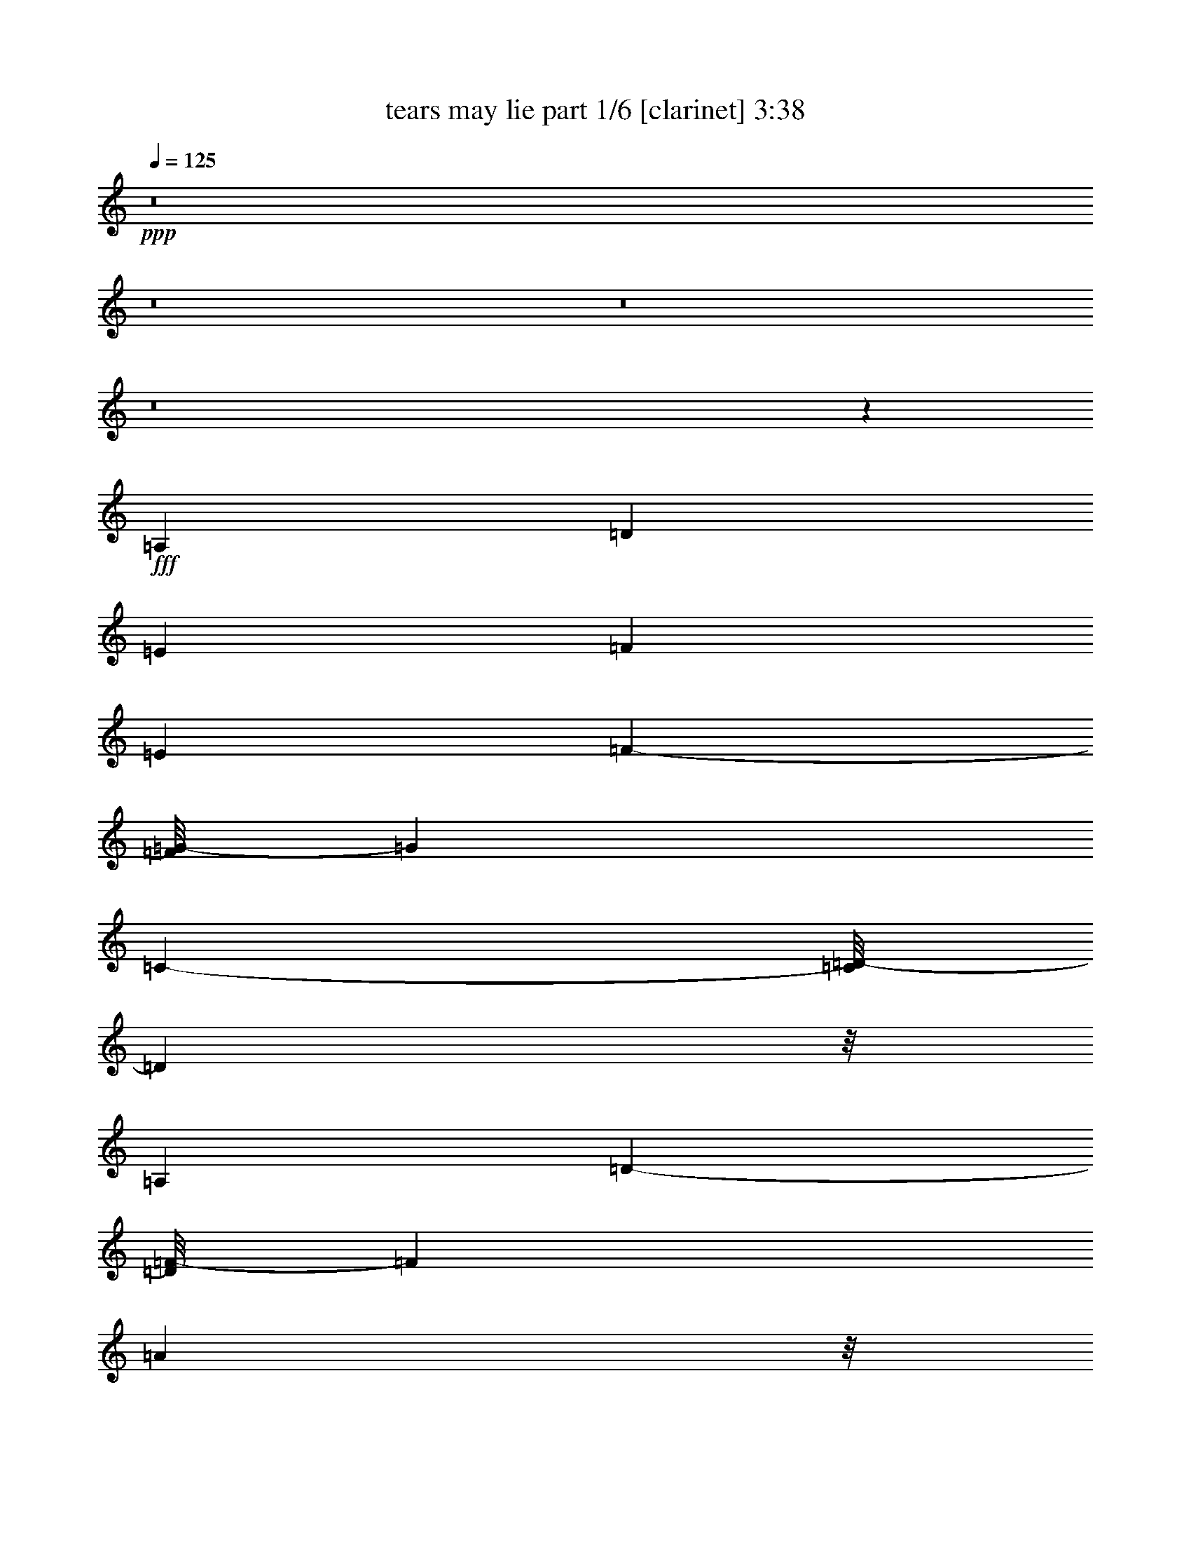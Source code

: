 % Produced with Bruzo's Transcoding Environment
% Transcribed by  Bruzo

X:1
T:  tears may lie part 1/6 [clarinet] 3:38
Z: Transcribed with BruTE 64
L: 1/4
Q: 125
K: C
Z: Transcribed with BruTE 64
L: 1/4
Q: 125
K: C
+ppp+
z8
z8
z8
z8
z5303/3056
+fff+
[=A,26123/27504]
[=D13061/13752]
[=E1499/3056]
[=F118841/27504]
[=E1499/1528]
[=F682/1719-]
[=F/8=G/8-]
[=G37895/27504]
[=C327/764-]
[=C/8=D/8-]
[=D140665/27504]
z/8
[=A,26123/27504]
[=D2807/3056-]
[=D/8=F/8-]
[=F682/1719]
[=A6459/1528]
z/8
[^A6101/6876-]
[^A/8=c/8-]
[=c1117/3056-]
[^A/8-=c/8]
[^A4307/3438]
z/8
[=F1579/3438]
[=E193873/27504]
z2527/13752
[^A327/764-]
[=A/8-^A/8]
[=A9193/27504-]
[=A/8^A/8-]
[^A2807/3056]
[=A7/16-]
[=G4037/27504-=A4037/27504]
[=G59719/27504]
z/8
[=c22685/27504]
z/8
[=d1499/1528]
[=e24403/27504-]
[=c/8-=e/8]
[=c1117/3056-]
[=A/8-=c/8]
[=A28421/6876]
z/8
[=F39613/27504]
[=E19807/13752]
[=D1499/1528]
+ff+
[=A105349/27504]
+fff+
[=E327/382]
z/8
[=F26123/27504]
[=G24403/27504-]
[=C/8-=G/8]
[=C327/764]
[=D85/16-]
[=A,1435/1528=D1435/1528]
[=D26123/27504]
[=E1499/3056]
[=F14855/3438]
[=E2807/3056-]
[=E/8=F/8-]
[=F4597/13752-]
[=F/8=G/8-]
[=G981/764]
z/8
[=C682/1719-]
[=C/8=D/8-]
[=D70333/13752]
z/8
[=A,13061/13752]
[=D2807/3056-]
[=D/8=F/8-]
[=F10913/27504]
[=A6459/1528]
z/8
[^A24403/27504-]
[^A/8=c/8-]
[=c327/764-]
[^A/8-=c/8]
[^A16369/13752]
z/8
[=F1499/3056]
[=E192901/27504]
z287/1528
[^A327/764-]
[=A/8-^A/8]
[=A4597/13752-]
[=A/8^A/8-]
[^A2807/3056]
[=A7/16-]
[=G1009/6876-=A1009/6876]
[=G7465/3438]
z/8
[=c5671/6876]
z/8
[=d1499/1528]
[=e6101/6876-]
[=c/8-=e/8]
[=c1117/3056-]
[=A/8-=c/8]
[=A7099/1719]
z393/3056
[=F19807/13752]
[=E39613/27504]
[=D1499/1528]
+ff+
[=A52675/13752]
+fff+
[=E327/382]
z/8
[=F13061/13752]
[=G15/16-]
[=C236/1719-=G236/1719]
[=C1117/3056]
[=D85/16-]
[=A,1435/1528=D1435/1528]
[=D327/382]
z/8
[=E12631/27504]
[=F6459/1528]
z/8
[=E6101/6876-]
[=E/8=F/8-]
[=F327/764]
[=G36175/27504]
z/8
[=C10913/27504-]
[=C/8=D/8-]
[=D140665/27504]
z/8
[=A,26123/27504]
[=D2807/3056-]
[=D/8=F/8-]
[=F327/764]
[=A57701/13752]
z/8
[^A6101/6876-]
[^A/8=c/8-]
[=c327/764-]
[^A/8-=c/8]
[^A32737/27504]
z/8
[=F1499/3056]
[=E21421/3056]
z5279/27504
[^A327/764-]
[=A/8-^A/8]
[=A327/764]
[^A13061/13752]
[=A327/764-]
[=G/8-=A/8]
[=G6731/3056]
z/8
[=c26123/27504]
[=d1499/1528]
[=e24403/27504-]
[=c/8-=e/8]
[=c1117/3056-]
[=A/8-=c/8]
[=A788/191]
z1825/13752
[=F39613/27504]
[=E19807/13752]
[=D1499/1528]
+ff+
[=A105349/27504]
+fff+
[=E327/382]
z/8
[=F26123/27504]
[=G2807/3056-]
[=C/8-=G/8]
[=C682/1719]
[=D85/16-]
[=A,1435/1528=D1435/1528]
[=D327/382]
z/8
[=E1579/3438]
[=F6459/1528]
z/8
[=E24403/27504-]
[=E/8=F/8-]
[=F1117/3056-]
[=F/8=G/8-]
[=G34457/27504]
z/8
[=C327/764-]
[=C/8=D/8-]
[=D7767/1528]
z/8
[=A,1499/1528]
[=D24403/27504-]
[=D/8=F/8-]
[=F327/764]
[=A115403/27504]
z/8
[^A15/16-]
[^A3775/27504=c3775/27504-]
[=c1117/3056-]
[^A/8-=c/8]
[^A2261/1719]
[=F1499/3056]
[=E48169/6876]
z599/3056
[^A327/764-]
[=A/8-^A/8]
[=A327/764]
[^A6101/6876-]
[=A/8-^A/8]
[=A327/764-]
[=G/8-=A/8]
[=G1635/764]
z/8
[=c327/382]
z/8
[=d13061/13752]
[=e6101/6876-]
[=c/8-=e/8]
[=c327/764-]
[=A/8-=c/8]
[=A13955/3438]
z209/1528
[=F19807/13752]
[=E4497/3056]
[=D13061/13752]
[=A11801/3056]
[=E22685/27504]
z/8
[=F13061/13752]
[=G2807/3056-]
[=C/8-=G/8]
[=C10913/27504]
[=D85/16-]
[=A,2679/3056-=D2679/3056]
[=A,/8=D/8-]
[=D2425/3056]
z/8
[=E1499/3056]
[=F57701/13752]
z/8
[=E6101/6876-]
[=E/8=F/8-]
[=F1117/3056-]
[=F/8=G/8-]
[=G4307/3438]
z/8
[=C327/764-]
[=C/8=D/8-]
[=D7767/1528]
z/8
[=A,1499/1528]
[=D15/16-]
[=D236/1719=F236/1719-]
[=F1117/3056]
[=A57665/13752]
z195/1528
[^A15/16-]
[^A236/1719=c236/1719-]
[=c1117/3056-]
[^A/8-=c/8]
[^A36175/27504]
[=F1499/3056]
[=E5349/764]
z344/1719
[^A327/764-]
[=A/8-^A/8]
[=A1117/3056-]
[=A/8^A/8-]
[^A5671/6876-]
[=A/8-^A/8]
[=A327/764-]
[=G/8-=A/8]
[=G1635/764]
z/8
[=c327/382]
z/8
[=d26123/27504]
[=e1499/1528]
[=c7/16-]
[=A1009/6876-=c1009/6876]
[=A1567/382]
z/8
[=F2261/1719]
z/8
[=E39613/27504]
[=D26123/27504]
[=A11801/3056]
[=E13061/13752]
[=F26123/27504]
[=G2807/3056-]
[=C/8-=G/8]
[=C327/764]
[=D105923/13752]
z1543/3438
[^A1499/1528]
[=A7/16-]
[=G1009/6876-=A1009/6876]
[=G7465/3438]
z/8
[=c5671/6876]
z/8
[=d1499/1528]
[=e6101/6876-]
[=c/8-=e/8]
[=c1117/3056-]
[=A/8-=c/8]
[=A28405/6876]
z389/3056
[=F19807/13752]
[=E39613/27504]
[=D1499/1528]
[=A52675/13752]
[=E327/382]
z/8
[=F13061/13752]
[=G15/16-]
[=C236/1719-=G236/1719]
[=C1117/3056]
[=D85/16-]
[=A,1435/1528=D1435/1528]
[=D327/382]
z/8
[=E12631/27504]
[=F118841/27504]
[=E2807/3056-]
[=E/8=F/8-]
[=F327/764]
[=G36175/27504]
z/8
[=C10913/27504-]
[=C/8=D/8-]
[=D140665/27504]
z/8
[=A,26123/27504]
[=D2807/3056-]
[=D/8=F/8-]
[=F327/764]
[=A57701/13752]
z/8
[^A6101/6876-]
[^A/8=c/8-]
[=c327/764-]
[^A/8-=c/8]
[^A32737/27504]
z/8
[=F1499/3056]
[=E21425/3056]
z5243/27504
[^A327/764-]
[=A/8-^A/8]
[=A9193/27504-]
[=A/8^A/8-]
[^A2807/3056]
[=A327/764-]
[=G/8-=A/8]
[=G6725/3056]
z97/764
[=c26123/27504]
[=d1499/1528]
[=e24403/27504-]
[=c/8-=e/8]
[=c1117/3056-]
[=A/8-=c/8]
[=A3153/764]
z1807/13752
[=F39613/27504]
[=E19807/13752]
[=D1499/1528]
[=A105349/27504]
[=E327/382]
z/8
[=F26123/27504]
[=G2807/3056-]
[=C/8-=G/8]
[=C682/1719]
[=D1467/191]
z8
z8
z8
z23/16

X:2
T:  tears may lie part 2/6 [bagpipes] 3:38
Z: Transcribed with BruTE 64
L: 1/4
Q: 125
K: C
Z: Transcribed with BruTE 64
L: 1/4
Q: 125
K: C
+ppp+
z159989/27504
+mp+
[=D,24833/13752-=D24833/13752-=F24833/13752]
[=D,/8-=D/8]
[=D,22685/27504-=C22685/27504=E22685/27504]
+p+
[=D,/8-]
+mp+
[=D,327/382-=D327/382=F327/382]
+p+
[=D,/8-]
+mp+
[=D,8803/3056-=F8803/3056=A8803/3056]
[=D,5671/6876-=D5671/6876]
+p+
[=D,/8-]
+mp+
[=D,48011/27504-=G48011/27504-^A48011/27504]
[=D,283/1528-=G283/1528]
[=D,5671/6876-=F5671/6876=A5671/6876]
+p+
[=D,/8-]
+mf+
[=D,327/382-=G327/382^A327/382]
+p+
[=D,/8-]
+mf+
[=D,43/16-=F43/16=d43/16-]
[=D,295/1528-=d295/1528]
[=D,22685/27504-=A22685/27504]
+p+
[=D,/8-]
+mf+
[=D,24833/13752-=d24833/13752=f24833/13752]
+p+
[=D,/8-]
+mp+
[=D,327/382-^A327/382=e327/382]
+p+
[=D,/8-]
+mf+
[=D,26123/27504-=d26123/27504]
+mp+
[=D,/8-=G/8-^A/8]
[=D,2009/764-=G2009/764]
+p+
[=D,385/3056-]
+mp+
[=D,155/191-=E155/191=G155/191-]
[=D,259/1528-=G259/1528]
+mf+
[=D,3/4-=E3/4=G3/4-]
+mp+
[=D,2747/13752-=G2747/13752]
[=D,19067/27504-=D19067/27504=F19067/27504-]
[=D,/8-=F/8]
+p+
[=D,201/1528-]
+mp+
[=D,16597/3056-=D16597/3056=F16597/3056]
+p+
[=D,/8]
z3251/13752
+mp+
[=D,52675/13752=D52675/13752=F52675/13752=A52675/13752]
[=A,11801/3056=C11801/3056=E11801/3056=A11801/3056]
[=D,/8-=A,/8=D/8-=F/8-]
[=D,3/2-=D3/2=F3/2-]
[=D,/8-=F/8]
[=D,1243/6876-]
[=D,44879/27504-^A,44879/27504=D44879/27504-=G44879/27504-]
[=D,/8-=D/8=G/8]
[=D,/8-]
[=D,101911/27504=A,101911/27504-]
[=A,133/764]
[=D,/8-=D/8=F/8=A/8-]
[=D,11419/3056=A11419/3056]
[=G,/8-=D/8=G/8-^A/8-]
[=G,5423/3056=G5423/3056^A5423/3056]
[=d53105/27504]
[=A,/8=E/8=A/8=c/8-]
[=c26015/3438]
[=G,11801/3056=D11801/3056=G11801/3056^A11801/3056]
[=A,53105/27504=E53105/27504]
[=G,/8-=G/8-=A/8=c/8]
[=G,5423/3056=G5423/3056]
[=F,/8-=F/8-=A/8=c/8]
[=F,11419/3056=F11419/3056]
[^A,11801/3056=D11801/3056=F11801/3056]
[=A,105349/27504=C105349/27504]
[=E,/8-^A,/8-=E/8=G/8-]
[=E,11419/3056^A,11419/3056=G11419/3056]
[=D,27/16-=A,27/16=D27/16=F27/16-]
[=D,81/382-=F81/382]
[=D,2541/1528-^A,2541/1528=D2541/1528-=G2541/1528-]
[=D,/8-=D/8=G/8]
[=D,3929/27504-]
[=D,59/16-=A,59/16=D59/16=F59/16-]
[=D,133/764=F133/764]
[=D,105349/27504=D105349/27504=F105349/27504]
[=A,/8-=C/8-=E/8-=A/8]
[=A,11419/3056=C11419/3056=E11419/3056]
[=D,/8-=A,/8=D/8-=F/8-]
[=D,13/8-=D13/8=F13/8]
[=D,4973/27504-]
[=D,22439/13752-^A,22439/13752=D22439/13752-=G22439/13752-]
[=D,/8-=D/8=G/8]
[=D,3/16-]
[=D,11037/3056=A,11037/3056-]
[=A,353/1719]
[=D,/8-=D/8=F/8=A/8-]
[=D,11419/3056=A11419/3056]
[=G,/8-=D/8=G/8-^A/8-]
[=G,5423/3056=G5423/3056^A5423/3056]
[=d3319/1719]
[=A,/8=E/8=A/8=c/8-]
[=c208121/27504]
[=G,11801/3056=D11801/3056=G11801/3056^A11801/3056]
[=A,3319/1719=E3319/1719]
[=G,/8-=G/8-=A/8=c/8]
[=G,49667/27504=G49667/27504]
[=F,/8-=A/8=c/8]
[=F,101911/27504]
[^A,/8-=D/8-=F/8]
[^A,11419/3056=D11419/3056]
[=A,52675/13752=C52675/13752]
[=E,/8-^A,/8-=E/8=G/8-]
[=E,11419/3056^A,11419/3056=G11419/3056]
[=D,27/16-=A,27/16=D27/16=F27/16-]
[=D,6691/27504-=F6691/27504]
[=D,44879/27504-^A,44879/27504=D44879/27504-=G44879/27504-]
[=D,/8-=D/8=G/8]
[=D,491/3438-]
[=D,59/16-=A,59/16=D59/16=F59/16-]
[=D,133/764=F133/764]
[=D,11801/3056=D11801/3056=F11801/3056]
[=A,/8-=C/8-=E/8-=A/8]
[=A,12739/3438=C12739/3438=E12739/3438]
[=D,/8-=A,/8=D/8-=F/8-]
[=D,13/8-=D13/8=F13/8]
[=D,1243/6876-]
[=D,44879/27504-^A,44879/27504=D44879/27504-=G44879/27504-]
[=D,/8-=D/8=G/8]
[=D,3/16-]
[=D,11037/3056=A,11037/3056-]
[=A,5647/27504]
[=D,/8-=D/8=F/8=A/8-]
[=D,11419/3056=A11419/3056]
[=G,/8-=D/8=G/8-^A/8-]
[=G,49667/27504=G49667/27504^A49667/27504]
[=d5805/3056]
[=A,/8=E/8=A/8=c/8-]
[=c5805/764]
[=G,105349/27504=D105349/27504=G105349/27504^A105349/27504]
[=A,53105/27504=E53105/27504]
[=G,/8-=G/8-=A/8=c/8]
[=G,24833/13752=G24833/13752]
[=F,/8-=A/8=c/8]
[=F,12739/3438]
[^A,/8-=D/8-=F/8]
[^A,11419/3056=D11419/3056]
[=A,105349/27504=C105349/27504]
[=E,/8-^A,/8-=E/8=G/8-]
[=E,11419/3056^A,11419/3056=G11419/3056]
[=D,27/16-=A,27/16=D27/16-=F27/16-]
[=D,1673/6876-=D1673/6876=F1673/6876]
[=D,46597/27504-^A,46597/27504=D46597/27504-=G46597/27504]
[=D,723/3056-=D723/3056]
[=D,29/8-=A,29/8=D29/8=F29/8-]
[=D,353/1719=F353/1719]
[=D,11801/3056=D11801/3056=F11801/3056]
[=A,/8-=C/8-=E/8-=A/8]
[=A,101911/27504=C101911/27504=E101911/27504]
[=D,/8-=A,/8=D/8-=F/8-]
[=D,25/16-=D25/16=F25/16-]
[=D,1673/6876-=F1673/6876]
[=D,22439/13752-^A,22439/13752=D22439/13752-=G22439/13752-]
[=D,/8-=D/8=G/8]
[=D,3/16-]
[=D,11037/3056=A,11037/3056-]
[=A,353/1719]
[=D,/8-=D/8=F/8=A/8-]
[=D,11419/3056=A11419/3056]
[=G,/8-=D/8=G/8-^A/8-]
[=G,24833/13752=G24833/13752^A24833/13752]
[=d53105/27504]
[=A,/8=E/8=A/8=c/8-]
[=c26015/3438]
[=G,52675/13752=D52675/13752=G52675/13752^A52675/13752]
[=A,3319/1719=E3319/1719]
[=G,/8-=G/8-=A/8=c/8]
[=G,49667/27504=G49667/27504]
[=F,/8-=A/8=c/8]
[=F,101911/27504]
[^A,/8-=D/8-=F/8]
[^A,11419/3056=D11419/3056]
[=A,11801/3056=C11801/3056]
[=E,/8-^A,/8-=E/8=G/8-]
[=E,12739/3438^A,12739/3438=G12739/3438]
[=D,27/16-=A,27/16=D27/16-=F27/16-]
[=D,6691/27504-=D6691/27504=F6691/27504]
[=D,23299/13752-^A,23299/13752=D23299/13752-=G23299/13752]
[=D,723/3056-=D723/3056]
[=D,683/191-=A,683/191=D683/191-=F683/191-]
[=D,/8-=D/8=F/8]
[=D,3559/27504]
[=D,11801/3056=D11801/3056=F11801/3056]
[=A,/8-=C/8-=E/8-=A/8]
[=A,12739/3438=C12739/3438=E12739/3438]
[=D,/8-=A,/8=D/8-=F/8-]
[=D,25/16-=D25/16=F25/16-]
[=D,6691/27504-=F6691/27504]
[=D,44879/27504-^A,44879/27504=D44879/27504-=G44879/27504-]
[=D,/8-=D/8=G/8]
[=D,3/16-]
[=D,2807/764=A,2807/764-]
[=A,133/764]
[=D,/8-=D/8=F/8=A/8-]
[=D,101911/27504=A101911/27504]
[=G,/8-=D/8=G/8-^A/8-]
[=G,49667/27504=G49667/27504^A49667/27504]
[=d3319/1719]
[=A,/8=E/8=A/8=c/8-]
[=c208121/27504]
[=G,105349/27504=D105349/27504=G105349/27504^A105349/27504]
[=A,53105/27504=E53105/27504]
[=G,/8-=G/8-=A/8=c/8]
[=G,24833/13752=G24833/13752]
[=F,/8-=A/8-=c/8]
[=F,11419/3056=A11419/3056]
[^A,/8-=D/8-=F/8]
[^A,12739/3438=D12739/3438]
[=A,11801/3056=C11801/3056]
[=E,/8-^A,/8-=E/8=G/8-]
[=E,101911/27504^A,101911/27504=G101911/27504]
[=D,7/4-=A,7/4=D7/4=F7/4-]
[=D,4973/27504-=F4973/27504]
[=D,46597/27504-^A,46597/27504=D46597/27504-=G46597/27504]
[=D,723/3056-=D723/3056]
[=D,683/191-=A,683/191=D683/191-=F683/191-]
[=D,/8-=D/8=F/8]
[=D,445/3438]
[=G,11801/3056=D11801/3056=G11801/3056^A11801/3056]
[=A,3319/1719=E3319/1719]
[=G,/8-=G/8-=A/8=c/8]
[=G,49667/27504=G49667/27504]
[=F,/8-=A/8=c/8-]
[=F,101911/27504=c101911/27504]
[^A,/8-=D/8-=F/8]
[^A,11419/3056=D11419/3056]
[=A,52675/13752=C52675/13752]
[=E,/8-^A,/8-=E/8=G/8-]
[=E,11419/3056^A,11419/3056=G11419/3056]
[=D,27/16-=A,27/16=D27/16=F27/16-]
[=D,6691/27504-=F6691/27504]
[=D,44879/27504-^A,44879/27504=D44879/27504-=G44879/27504-]
[=D,/8-=D/8=G/8]
[=D,491/3438-]
[=D,100931/27504-=A,100931/27504=D100931/27504=F100931/27504-]
[=D,2639/13752=F2639/13752]
[=D,52675/13752=D52675/13752=F52675/13752=A52675/13752]
[=A,11801/3056=C11801/3056=E11801/3056=A11801/3056]
[=D,13/8-=A,13/8=D13/8-=F13/8-]
[=D,/8-=D/8=F/8]
[=D,1243/6876-]
[=D,44879/27504-^A,44879/27504=D44879/27504-=G44879/27504-]
[=D,/8-=D/8=G/8]
[=D,3/16-]
[=D,11037/3056=A,11037/3056-]
[=A,5647/27504]
[=D,/8-=D/8=F/8=A/8-]
[=D,11419/3056=A11419/3056]
[=G,/8-=D/8=G/8-^A/8-]
[=G,49667/27504=G49667/27504^A49667/27504]
[=A5805/3056=d5805/3056]
[=A,/8=E/8=A/8-=c/8-]
[=A26015/3438=c26015/3438]
[=G,11801/3056=D11801/3056=G11801/3056^A11801/3056]
[=A,53105/27504=E53105/27504=A53105/27504=c53105/27504]
[=G,3319/1719=G3319/1719]
[=F,/8-=F/8-=A/8=c/8]
[=F,12739/3438=F12739/3438]
[^A,11801/3056=D11801/3056=F11801/3056]
[=A,105349/27504=C105349/27504]
[=E,/8-^A,/8-=E/8=G/8-]
[=E,11419/3056^A,11419/3056=G11419/3056]
[=D,27/16-=A,27/16=D27/16-=F27/16-]
[=D,1673/6876-=D1673/6876=F1673/6876]
[=D,46597/27504-^A,46597/27504=D46597/27504-=G46597/27504]
[=D,353/1719-=D353/1719]
[=D,50465/13752-=A,50465/13752=D50465/13752=F50465/13752-]
[=D,5279/27504=F5279/27504]
[=D,57/16-=A57/16=f57/16-]
[=D,133/764-=f133/764]
[=D,/8-]
+mf+
[=D,2599/1528-^A2599/1528=g2599/1528-]
+mp+
[=D,607/3056-=g607/3056]
+mf+
[=D,1129/1528-=A1129/1528=f1129/1528-]
[=D,185/764-=f185/764]
[=D,579/764-=G579/764=e579/764-]
[=D,3/16-=e3/16]
[=D,31/8-=A31/8-=f31/8-]
[=D,33/8-=A33/8=d33/8=f33/8]
+mp+
[=D,7723/6876]
z8
z/8

X:3
T:  tears may lie part 3/6 [lute] 3:38
Z: Transcribed with BruTE 64
L: 1/4
Q: 125
K: C
Z: Transcribed with BruTE 64
L: 1/4
Q: 125
K: C
+ppp+
z8
z8
z8
z8
z8
z8
z8
z8
z8
z8
z8
z200831/27504
+ff+
[=A,13061/13752]
[=D26123/27504]
[=E1499/3056]
+f+
[=F14855/3438]
+ff+
[=E2807/3056-]
[=E/8=F/8-]
+f+
[=F4597/13752-]
[=F/8=G/8-]
[=G981/764]
z/8
+ff+
[=C682/1719-]
[=C/8=D/8-]
[=D70333/13752]
z/8
[=A,13061/13752]
[=D2807/3056-]
[=D/8=F/8-]
+f+
[=F10913/27504]
[=A6459/1528]
z/8
+ff+
[^A24403/27504-]
[^A/8=c/8-]
+f+
[=c327/764-]
[^A/8-=c/8]
[^A16369/13752]
z/8
[=F1499/3056]
[=E192901/27504]
z287/1528
+ff+
[^A327/764-]
[=A/8-^A/8]
+f+
[=A4597/13752-]
+ff+
[=A/8^A/8-]
[^A2807/3056]
+f+
[=A7/16-]
[=G1009/6876-=A1009/6876]
[=G7465/3438]
z/8
[=c5671/6876]
z/8
+ff+
[=d1499/1528]
+f+
[=e6101/6876-]
+ff+
[=c/8-=e/8]
[=c1117/3056-]
[=A/8-=c/8]
+f+
[=A7099/1719]
z393/3056
[=F19807/13752]
[=E39613/27504]
[=D1499/1528]
+mf+
[=A52675/13752]
+f+
[=E327/382]
z/8
[=F13061/13752]
[=G15/16-]
[=C236/1719-=G236/1719]
[=C1117/3056]
[=D85/16-]
+ff+
[=A,1435/1528=D1435/1528]
[=D327/382]
z/8
[=E12631/27504]
+f+
[=F1499/3056]
[=F/2-]
[=D2663/6876-=F2663/6876-]
[=A,/8-=D/8=F/8-]
[=A,1117/3056-=F1117/3056]
[=A,/8=F/8-]
[=F327/764-]
[=D7/16-=F7/16-]
[=A,1009/6876-=D1009/6876=F1009/6876-]
[=A,1117/3056-=F1117/3056]
[=A,/8=F/8-]
[=F1117/3056-]
[=D1117/3056=F1117/3056]
z/8
+ff+
[=E7/16-]
[=C12371/27504-=E12371/27504-]
[=A,/8-=C/8=E/8=F/8-]
+f+
[=A,1117/3056-=F1117/3056]
[=A,/8=E/8-=G/8-]
[=E9193/27504-=G9193/27504-]
[=C/8-=E/8=G/8-]
[=C327/764=G327/764-]
[=A,3/8-=G3/8]
+ff+
[=A,34/191=C34/191-=E34/191-]
[=C4597/13752=E4597/13752-]
[=C/8-=D/8-=E/8]
[=C327/764=D327/764-]
[=D1117/3056-=F1117/3056]
[=D/8]
[=D/2-]
[=A,327/764-=D327/764-]
[=A,5755/27504=D5755/27504-=F5755/27504-]
[=D34/191-=F34/191]
[=D/8-]
[=D327/764=G327/764-]
[=D/8-=G/8]
[=D3/8-]
[^A,12371/27504-=D12371/27504-]
[^A,/8=D/8-=G/8-]
[=D463/1528-=G463/1528]
[=D/8-]
[=D682/1719=F682/1719-]
[=D/8-=F/8]
[=D1117/3056-]
[=A,/8-=D/8]
[=A,7/16-]
[=A,2663/6876=F2663/6876-]
[=D/8-=F/8]
[=D7/16-]
[=A,327/764-=D327/764-]
[=A,735/3056=D735/3056=F735/3056-]
+f+
[=F463/1528]
[=D682/1719-=A682/1719-]
[=D/8=F/8-=A/8-]
[=F327/764-=A327/764-]
[=D/8-=F/8=A/8-]
[=D463/1528-=A463/1528-]
[=A,/8-=D/8=A/8-]
[=A,3/8-=A3/8-]
[=A,4037/27504=F4037/27504-=A4037/27504-]
[=F463/1528-=A463/1528-]
[=D/8-=F/8=A/8-]
[=D1117/3056-=A1117/3056-]
[=A,/8-=D/8=A/8-]
[=A,682/1719-=A682/1719-]
[=A,327/764-=F327/764-=A327/764-]
[=A,/8-=D/8-=F/8=A/8-]
[=A,1205/6876-=D1205/6876=A1205/6876-]
[=A,/8-=A/8]
+mp+
[=A,1757/13752]
+ff+
[=D1499/3056-^A1499/3056-]
[^A,/8-=D/8^A/8-]
[^A,/4-^A/4-]
[=G,/8-^A,/8-^A/8=c/8-]
+f+
[=G,1439/6876-^A,1439/6876=c1439/6876-]
[=G,/4-=c/4-]
[=G,/8-=D/8-^A/8-=c/8]
[=G,34/191=D34/191-^A34/191-]
[=D34/191^A34/191-]
[=D7/16-^A7/16-]
[=A,5755/27504-=D5755/27504^A5755/27504-]
[=A,3/16-^A3/16]
[=A,34/191=E,34/191-=F34/191-]
[=E,327/764-=F327/764]
[=E,10913/27504-=D10913/27504=E10913/27504-]
[=E,/8=C/8-=E/8-]
[=C327/764-=E327/764-]
[=A,/8-=C/8=E/8-]
[=A,463/1528-=E463/1528-]
[=E,/8-=A,/8=E/8-]
[=E,3/8-=E3/8-]
[=E,1009/6876=C1009/6876-=E1009/6876-]
[=C463/1528-=E463/1528-]
[=A,/8-=C/8=E/8-]
[=A,1117/3056-=E1117/3056-]
[=E,/8-=A,/8=E/8-]
[=E,327/764-=E327/764-]
[=E,/8=C/8-=E/8-]
[=C7475/27504-=E7475/27504-]
[=A,/8-=C/8=E/8-]
[=A,1117/3056-=E1117/3056-]
[=A,/8=C/8-=E/8-]
[=C327/764=E327/764-]
[=A,7/16-=E7/16-]
[=A,6185/13752=C6185/13752-=E6185/13752]
[=C/8=E/8-]
[=E7/16-]
[=E327/764=A327/764-]
[=E4037/27504-=A4037/27504]
[=E1117/3056-]
+ff+
[=C/8-=E/8^A/8-]
[=C5/16-^A5/16-]
[=A,34/191-=C34/191=A34/191-^A34/191]
+f+
[=A,463/1528-=A463/1528]
+ff+
[=A,/8=G/8-^A/8-]
[=G3/8-^A3/8-]
[=D1009/6876-=G1009/6876^A1009/6876-]
[=D463/1528-^A463/1528]
+f+
[^A,/8-=D/8=A/8-]
[^A,1117/3056-=A1117/3056-]
[^A,/8=G/8-=A/8]
[=G3/8-]
[=D7045/13752-=G7045/13752-]
[^A,/8-=D/8=G/8-]
[^A,3/8-=G3/8]
[^A,34/191=G34/191-]
[=G/4-]
[=D682/1719-=G682/1719]
[=D34/191=G34/191-=c34/191-]
[=G1117/3056-=c1117/3056-]
[=E/8-=G/8=c/8-]
[=E3/8-=c3/8]
+ff+
[=C1439/6876-=E1439/6876=d1439/6876-]
[=C735/3056-=d735/3056-]
[=C/8=G/8-=d/8-]
[=G327/764-=d327/764]
+f+
[=E/8-=G/8=e/8-]
[=E463/1528-=e463/1528-]
[=C/8-=E/8=e/8-]
[=C5/16-=e5/16-]
+ff+
[=C5755/27504=G5755/27504-=c5755/27504-=e5755/27504]
[=G5/16-=c5/16-]
[=C34/191-=G34/191=A34/191-=c34/191]
+f+
[=C735/3056=A735/3056-]
[=A/8]
[=A7/16-]
[=F12371/27504-=A12371/27504-]
[=C/8-=F/8=A/8-]
[=C1117/3056-=A1117/3056]
[=C/8=A/8-]
[=A3/8-]
[=F6185/13752-=A6185/13752-]
[=C/8-=F/8=A/8-]
[=C327/764-=A327/764]
[=C/8=A/8-]
[=A1117/3056-]
[=C/8=F/8-=A/8-]
[=F3/16-=A3/16]
+mp+
[=F/8]
+f+
[=F/2-]
[=D13829/27504=F13829/27504-]
[^A,682/1719-=F682/1719]
[^A,/8=E/8-=F/8-]
[=E1117/3056-=F1117/3056-]
[=D/8-=E/8-=F/8]
[=D327/764=E327/764-]
[^A,1579/3438-=E1579/3438]
[^A,327/764-=D327/764=F327/764-]
[^A,/8-=D/8-=F/8]
[^A,327/764=D327/764]
+mf+
[=E327/764-=A327/764-]
[=C/8-=E/8=A/8-]
[=C9193/27504-=A9193/27504-]
[=A,/8-=C/8=A/8-]
[=A,327/764-=A327/764-]
[=A,/8=E/8-=A/8-]
[=E463/1528-=A463/1528-]
[=C/8-=E/8=A/8-]
[=C3/8-=A3/8-]
[=A,4037/27504-=C4037/27504=A4037/27504-]
[=A,1117/3056-=A1117/3056-]
[=A,327/764-=E327/764=A327/764-]
[=A,/8=C/8-=A/8-]
[=C682/1719=A682/1719]
+f+
[=E/2-]
[^A,1117/3056-=E1117/3056]
[^A,34/191=G,34/191-=F34/191-]
[=G,3/8-=F3/8-]
[=G,4037/27504=E4037/27504-=F4037/27504-]
[=E463/1528-=F463/1528]
[^A,/8-=E/8=G/8-]
[^A,327/764-=G327/764-]
[=G,/8-^A,/8=G/8-]
[=G,5/16-=G5/16-]
[=G,735/3056=C735/3056-=E735/3056-=G735/3056]
[=C/4=E/4-]
[^A,1009/6876-=D1009/6876-=E1009/6876]
[^A,735/3056=D735/3056-]
[=D/8-]
[=D327/764=F327/764-]
[=D/8-=F/8]
[=D3/8-]
[=A,14351/27504-=D14351/27504-]
[=A,463/1528=D463/1528-=F463/1528-]
[=D34/191-=F34/191]
[=D7/16=G7/16-]
[=D1009/6876-=G1009/6876]
[=D3/8-]
[^A,1279/3056-=D1279/3056-]
[^A,/8=D/8-=G/8-]
[=D463/1528-=G463/1528]
[=D/8-]
[=D10913/27504=F10913/27504-]
[=D/8-=F/8]
[=D7/16-]
[=A,735/1528=D735/1528-]
[=D682/1719=F682/1719-]
[=D/8-=F/8]
[=D7/16-]
[=A,1279/3056-=D1279/3056-]
[=A,/8=D/8-=F/8-]
[=D10913/27504=F10913/27504]
+p+
[=D9967/27504]
z881/6876
+mp+
[=D/2=F/2-]
[=D327/764-=F327/764-]
[=A,6185/13752-=D6185/13752-=F6185/13752]
[=A,/8=D/8-=F/8-]
[=D327/764=F327/764-]
[=D/2-=F/2-]
[=A,327/764-=D327/764-=F327/764]
[=A,1439/6876=D1439/6876-=F1439/6876-]
[=D463/1528=F463/1528-]
+mf+
[=D1499/3056=F1499/3056]
[=A,/8=C/8-=E/8-]
[=C5/16=E5/16-]
[=C7175/13752-=E7175/13752-]
[=A,1279/3056-=C1279/3056-=E1279/3056]
[=A,/8=C/8-=E/8-]
[=C3/8=E3/8-]
[=C14351/27504-=E14351/27504-]
[=A,1279/3056-=C1279/3056-=E1279/3056]
[=A,/8=C/8-=E/8-]
[=C327/764=E327/764-]
[=C12631/27504=E12631/27504]
+mp+
[=A,/8=F/8-]
[=F1117/3056-]
[=D327/764-=F327/764-]
+mf+
[=A,/8-=D/8=F/8-]
[=A,3/8-=F3/8]
[=A,1439/6876=F1439/6876-]
+mp+
[=F463/1528]
+mf+
[^A,/8-=D/8=G/8-]
[^A,3/8-=G3/8-]
[^A,327/764=D327/764-=G327/764-]
[^A,1009/6876-=D1009/6876=G1009/6876-]
[^A,3/8-=G3/8]
[^A,735/1528=G735/1528]
+mp+
[=D/8=F/8-]
[=F1117/3056]
[=D10913/27504-]
[=A,/8-=D/8]
[=A,1117/3056-]
[=A,/8=F/8-]
[=F327/764]
[=D682/1719-]
[=A,/8-=D/8]
[=A,7/16-]
[=A,34/191=F34/191-]
[=F463/1528]
[=D7/16]
[=A,4037/27504=D4037/27504=F4037/27504-]
[=F1117/3056-]
[=D/8-=F/8]
[=D463/1528-]
[=A,/8-=D/8]
[=A,3/8-]
[=A,1009/6876=F1009/6876-]
[=F463/1528-]
[=D/8-=F/8]
[=D1117/3056-]
[=A,/8-=D/8]
[=A,327/764-]
[=A,10913/27504-=F10913/27504-]
[=A,/8-=D/8-=F/8]
[=A,3269/13752-=D3269/13752]
[=A,2617/13752]
+mf+
[^A,1499/3056=D1499/3056-=G1499/3056-]
[^A,/8-=D/8=G/8-]
[^A,5/16-=G5/16-]
[=G,7175/13752-^A,7175/13752-=G7175/13752-]
[=G,4129/13752^A,4129/13752-=D4129/13752-=G4129/13752-]
[^A,1243/6876=D1243/6876=G1243/6876]
[=D7/16-=d7/16-]
[=A,1439/6876-=D1439/6876=d1439/6876-]
[=A,735/3056-=d735/3056-]
[=E,/8-=A,/8=d/8-]
[=E,327/764-=d327/764-]
[=E,1117/3056-=D1117/3056=d1117/3056-]
[=E,/8=d/8]
[=C/8-=E/8=A/8=c/8-]
[=C5/16-=c5/16-]
[=A,1009/6876-=C1009/6876=c1009/6876-]
+mp+
[=A,463/1528-=c463/1528-]
[=E,/8-=A,/8=c/8-]
[=E,1117/3056-=c1117/3056-]
[=E,/8=C/8-=c/8-]
[=C4597/13752-=c4597/13752-]
+mf+
[=A,/8-=C/8=c/8-]
[=A,1117/3056-=c1117/3056-]
[=E,/8-=A,/8=c/8-]
+mp+
[=E,327/764-=c327/764-]
+mf+
[=E,/8=C/8-=c/8-]
[=C3737/13752-=c3737/13752-]
[=A,/8-=C/8=c/8-]
[=A,1117/3056-=c1117/3056-]
[=A,/8=C/8-=c/8-]
+mp+
[=C327/764=c327/764-]
[=A,7/16-=c7/16-]
[=A,7045/13752=C7045/13752-=c7045/13752-]
[=C/8=E/8-=c/8-]
[=E463/1528-=c463/1528-]
[=E/8=A/8-=c/8-]
[=A327/764-=c327/764-]
[=E/8-=A/8=c/8-]
[=E5/16-=c5/16-]
[=C5755/27504-=E5755/27504=c5755/27504-]
[=C5/16-=c5/16-]
[=A,34/191-=C34/191=c34/191-]
[=A,735/3056-=c735/3056]
+mf+
[=A,/8=D/8-=G/8-^A/8-]
[=D3/8=G3/8-^A3/8-]
[=D14351/27504-=G14351/27504-^A14351/27504-]
[^A,1279/3056-=D1279/3056-=G1279/3056^A1279/3056-]
[^A,/8=D/8-=G/8-^A/8-]
[=D3/8=G3/8-^A3/8-]
[=D7175/13752-=G7175/13752-^A7175/13752-]
[^A,1499/3056-=D1499/3056-=G1499/3056^A1499/3056-]
[^A,34/191=D34/191-=G34/191-^A34/191-]
[=D5/16=G5/16-^A5/16-]
[=D2663/6876-=G2663/6876^A2663/6876]
[=D/8=G/8-=A/8-]
[=G327/764-=A327/764-]
[=E/8-=G/8=A/8-]
[=E1117/3056-=A1117/3056-]
[=C/8-=E/8=A/8-]
[=C3737/13752-=A3737/13752-]
[=C/8=G/8-=A/8-]
+mp+
[=G327/764=A327/764]
+mf+
[=C/8=E/8-=G/8-]
[=E463/1528-=G463/1528-]
[=C/8-=E/8=G/8-]
+mp+
[=C3/8-=G3/8]
+mf+
[=C4037/27504=G4037/27504-]
[=G3/8-]
[=C68/191=G68/191-]
+mp+
[=G/8]
+mf+
[=C/8=A/8-]
[=A3/8-]
[=F10651/27504-=A10651/27504-]
+mp+
[=C/8-=F/8=A/8-]
[=C1117/3056-=A1117/3056]
[=C/8=A/8-]
[=A7/16-]
[=F2663/6876-=A2663/6876-]
[=C/8-=F/8=A/8-]
[=C7/16-=A7/16]
[=C34/191=A34/191-]
[=A463/1528-]
[=C/8=F/8-=A/8-]
[=F5/16=A5/16]
+mf+
[^A,/2-=D/2=F/2-]
[^A,3775/27504-=D3775/27504-=F3775/27504]
[^A,1117/3056=D1117/3056-]
[^A,7/16-=D7/16-]
[^A,12371/27504-=D12371/27504=F12371/27504-]
[^A,/8-=D/8-=F/8]
[^A,7/16=D7/16-]
[^A,735/1528-=D735/1528-]
[^A,682/1719-=D682/1719=F682/1719-]
[^A,/8-=D/8-=F/8]
[^A,327/764=D327/764]
[=A,327/764-=C327/764=E327/764-]
[=A,/8-=C/8-=E/8]
+mp+
[=A,3/8=C3/8-]
[=A,14351/27504-=C14351/27504-]
+mf+
[=A,1279/3056-=C1279/3056=E1279/3056-]
[=A,/8-=C/8-=E/8]
+mp+
[=A,3/8=C3/8-]
[=A,14089/27504-=C14089/27504-]
[=A,1557/3056-=C1557/3056=E1557/3056]
[=A,1441/3056=C1441/3056]
+mf+
[=G,7/16-^A,7/16=E7/16-]
[=G,4037/27504-^A,4037/27504-=E4037/27504]
+mp+
[=G,3/8^A,3/8-]
[=G,1499/3056-^A,1499/3056-]
+mf+
[=G,10651/27504-^A,10651/27504=E10651/27504-]
[=G,/8-^A,/8-=E/8]
[=G,7/16^A,7/16-]
[=G,1499/3056-^A,1499/3056-]
[=G,327/764-^A,327/764=E327/764-]
[=G,4037/27504-^A,4037/27504-=E4037/27504]
+mp+
[=G,1117/3056^A,1117/3056]
[=A,/2-=F/2-]
[=A,327/764=D327/764-=F327/764-]
+mf+
[=A,5755/27504-=D5755/27504=F5755/27504-]
[=A,5/16-=F5/16]
[=A,735/1528=F735/1528]
[^A,/8-=D/8=G/8-]
[^A,3/8-=G3/8-]
[^A,327/764=D327/764-=G327/764-]
[^A,4037/27504-=D4037/27504=G4037/27504-]
[^A,3/8-=G3/8]
[^A,735/1528=G735/1528]
+mp+
[=A,/8-=D/8=F/8-]
[=A,5/16-=F5/16-]
[=A,6185/13752=D6185/13752-=F6185/13752-]
+ff+
[=A,/8-=D/8=F/8-]
[=A,327/764-=F327/764]
[=A,7/16-=F7/16-]
+fff+
[=A,14351/27504=D14351/27504-=F14351/27504-]
[=A,1117/3056-=D1117/3056=F1117/3056-]
+mp+
[=A,/8-=F/8]
+ff+
[=A,735/1528-=E735/1528=F735/1528]
[=A,5/16-=D5/16=F5/16-]
[=A,1009/6876=F1009/6876]
[=F/2-=d/2-=f/2-]
[=D1279/3056-=F1279/3056-=d1279/3056-=f1279/3056-]
[=A,/8-=D/8=F/8-=d/8-=f/8-]
[=A,3/8-=F3/8=d3/8-=f3/8-]
[=A,4037/27504=F4037/27504-=d4037/27504-=f4037/27504-]
[=F3/8-=d3/8-=f3/8-]
[=D1279/3056-=F1279/3056-=d1279/3056-=f1279/3056-]
[=A,/8-=D/8=F/8-=d/8-=f/8-]
[=A,3/8-=F3/8=d3/8-=f3/8-]
[=A,5755/27504=F5755/27504-=d5755/27504-=f5755/27504-]
[=F5/16-=d5/16-=f5/16-]
[=D68/191=F68/191=d68/191-=f68/191-]
+p+
[=d/8=f/8]
+fff+
[=E7/16-=e7/16-=c'7/16-]
[=C12371/27504-=E12371/27504-=e12371/27504-=c'12371/27504-]
[=A,/8-=C/8=E/8=F/8-=e/8-=c'/8-]
+ff+
[=A,3/8-=F3/8-=e3/8-=c'3/8-]
[=A,34/191=E34/191-=F34/191=G34/191-=e34/191-=c'34/191-]
[=E463/1528-=G463/1528-=e463/1528-=c'463/1528-]
[=C/8-=E/8=G/8-=e/8-=c'/8-]
[=C9193/27504-=G9193/27504-=e9193/27504-=c'9193/27504-]
[=A,/8-=C/8=G/8-=e/8-=c'/8-]
[=A,5/16-=G5/16=e5/16-=c'5/16-]
[=A,735/3056=e735/3056-=c'735/3056-=C735/3056-=E735/3056-]
[=C1117/3056=E1117/3056=e1117/3056-=c'1117/3056-]
[=C1579/3438=D1579/3438-=e1579/3438=c'1579/3438]
[=D1499/3056=F1499/3056=d1499/3056-=f1499/3056-]
[=D/2-=d/2-=f/2-]
[=A,327/764-=D327/764-=d327/764-=f327/764-]
[=A,5755/27504=D5755/27504-=F5755/27504-=d5755/27504-=f5755/27504-]
[=D34/191-=F34/191=d34/191-=f34/191-]
[=D/8-=d/8=f/8]
[=D327/764=G327/764-=g327/764-^a327/764-]
[=D/8-=G/8=g/8-^a/8-]
[=D7/16-=g7/16-^a7/16-]
[^A,327/764-=D327/764-=g327/764-^a327/764-]
[^A,4037/27504=D4037/27504-=G4037/27504-=g4037/27504-^a4037/27504-]
[=D735/3056-=G735/3056=g735/3056-^a735/3056-]
[=D/8-=g/8^a/8]
[=D1499/3056=F1499/3056]
[=D7/16-]
[=A,1009/6876-=D1009/6876]
[=A,3/8-]
[=A,735/1528=F735/1528]
+fff+
[=D7/16-]
[=A,14351/27504-=D14351/27504-]
[=A,34/191=D34/191=F34/191-]
+ff+
[=F463/1528]
[=D1499/3056=A1499/3056-]
[=F/8-=A/8-=d/8=f/8]
[=F5/16-=A5/16-]
[=D1009/6876-=F1009/6876=A1009/6876-]
[=D463/1528-=A463/1528-]
[=A,/8-=D/8=A/8-]
[=A,1117/3056-=A1117/3056-]
[=A,/8=F/8-=A/8-]
[=F4597/13752-=A4597/13752-]
[=D/8-=F/8=A/8-]
[=D327/764-=A327/764-]
[=A,/8-=D/8=A/8-]
[=A,1117/3056-=A1117/3056-]
[=A,682/1719-=F682/1719-=A682/1719-]
[=A,/8-=D/8-=F/8=A/8-]
[=A,1205/6876-=D1205/6876=A1205/6876-]
[=A,/8-=A/8]
+mp+
[=A,1757/13752]
+ff+
[=D1499/3056-^A1499/3056-=g1499/3056-^a1499/3056-]
[^A,/8-=D/8^A/8-=g/8-^a/8-]
[^A,5/16-^A5/16-=g5/16-^a5/16-]
[=G,/8-^A,/8-^A/8=c/8-=g/8-^a/8-]
[=G,4037/27504-^A,4037/27504=c4037/27504-=g4037/27504-^a4037/27504-]
[=G,/4-=c/4-=g/4-^a/4-]
[=G,/8-=D/8-^A/8-=c/8=g/8-^a/8-]
[=G,34/191=D34/191-^A34/191-=g34/191-^a34/191-]
[=D34/191^A34/191-=g34/191^a34/191]
[=D1499/3056-^A1499/3056-=d1499/3056-]
[=A,/8-=D/8^A/8-=d/8-]
[=A,3737/13752-^A3737/13752=d3737/13752-]
[=E,/8-=A,/8=F/8-=d/8-]
[=E,327/764-=F327/764=d327/764-]
[=E,1117/3056-=D1117/3056=E1117/3056-=d1117/3056-]
[=E,/8=E/8-=d/8]
[=C/8-=E/8-=a/8=c'/8-]
[=C5/16-=E5/16-=c'5/16-]
[=A,4037/27504-=C4037/27504=E4037/27504-=c'4037/27504-]
[=A,463/1528-=E463/1528-=c'463/1528-]
[=E,/8-=A,/8=E/8-=c'/8-]
[=E,1117/3056-=E1117/3056-=c'1117/3056-]
[=E,/8=C/8-=E/8-=c'/8-]
[=C9193/27504-=E9193/27504-=c'9193/27504-]
[=A,/8-=C/8=E/8-=c'/8-]
[=A,1117/3056-=E1117/3056-=c'1117/3056-]
[=E,/8-=A,/8=E/8-=c'/8-]
[=E,327/764-=E327/764-=c'327/764-]
[=E,/8=C/8-=E/8-=c'/8-]
[=C1117/3056=E1117/3056-=c'1117/3056-]
[=A,10913/27504-=E10913/27504-=c'10913/27504-]
[=A,/8=C/8-=E/8-=c'/8-]
[=C327/764=E327/764-=c'327/764-]
[=A,/2-=E/2-=c'/2-]
[=A,327/764=C327/764-=E327/764=c'327/764-]
[=C1009/6876=E1009/6876-=c'1009/6876-]
[=E3/8-=c'3/8-]
[=E735/1528=A735/1528-=c'735/1528-]
[=E/8-=A/8=c'/8-]
[=E5/16-=c'5/16-]
[=C1439/6876-=E1439/6876^A1439/6876-=c'1439/6876-]
[=C/4-^A/4-=c'/4-]
[=A,735/3056-=C735/3056=A735/3056-^A735/3056=c'735/3056-]
[=A,735/3056-=A735/3056-=c'735/3056]
[=A,/8=G/8-=A/8^A/8-=g/8-^a/8-]
[=G3/8-^A3/8-=g3/8-^a3/8-]
[=D5755/27504-=G5755/27504^A5755/27504-=g5755/27504-^a5755/27504-]
[=D/4-^A/4-=g/4-^a/4-]
[^A,34/191-=D34/191=A34/191-^A34/191=g34/191-^a34/191-]
[^A,463/1528-=A463/1528-=g463/1528-^a463/1528-]
[^A,3/16=G3/16-=A3/16=g3/16-^a3/16-]
[=G3/8-=g3/8-^a3/8-]
[=D327/764-=G327/764-=g327/764-^a327/764-]
[^A,4037/27504-=D4037/27504=G4037/27504-=g4037/27504-^a4037/27504-]
[^A,3/8-=G3/8=g3/8-^a3/8-]
[^A,735/3056=G735/3056-=g735/3056-^a735/3056-]
[=G/4-=g/4-^a/4-]
[=D463/1528-=G463/1528=g463/1528-^a463/1528-]
[=D5755/27504=g5755/27504^a5755/27504=G5755/27504-=c5755/27504-=a5755/27504-]
[=G327/764-=c327/764-=a327/764-]
[=E/8-=G/8=c/8-=a/8-]
[=E1117/3056-=c1117/3056-=a1117/3056-]
[=C/8-=E/8=c/8-=d/8-=a/8-]
[=C7475/27504-=c7475/27504-=d7475/27504-=a7475/27504-]
[=C/8=G/8-=c/8-=d/8-=a/8-]
[=G327/764-=c327/764=d327/764=a327/764]
[=E/8-=G/8=e/8-=g/8-]
[=E463/1528-=e463/1528-=g463/1528-]
[=C/8-=E/8=e/8-=g/8-]
[=C1117/3056-=e1117/3056-=g1117/3056-]
[=C/8=G/8-=c/8-=e/8-=g/8-]
[=G3/8-=c3/8-=e3/8-=g3/8-]
[=C1009/6876-=G1009/6876=A1009/6876-=c1009/6876=e1009/6876-=g1009/6876-]
[=C735/3056=A735/3056-=e735/3056-=g735/3056-]
[=A/8=e/8=g/8]
[=A/2-=c/2-]
[=F2663/6876-=A2663/6876-=c2663/6876-]
[=C/8-=F/8=A/8-=c/8-]
[=C1117/3056-=A1117/3056=c1117/3056-]
[=C/8=A/8-=c/8-]
[=A7/16-=c7/16-]
[=F10651/27504-=A10651/27504-=c10651/27504-]
[=C/8-=F/8=A/8-=c/8-]
[=C7/16-=A7/16=c7/16-]
[=C34/191=A34/191-=c34/191-]
[=A463/1528-=c463/1528-]
[=C/8=F/8-=A/8-=c/8-]
[=F/4-=A/4=c/4-]
+mf+
[=F/8=c/8]
+ff+
[=F/8-=f/8^a/8-]
[=F5/16-^a5/16-]
[=D6055/13752-=F6055/13752-^a6055/13752-]
[^A,/8-=D/8=F/8-^a/8-]
[^A,5/16-=F5/16^a5/16-]
[^A,34/191^a34/191-=E34/191-=F34/191-]
[=E9193/27504-=F9193/27504-^a9193/27504-]
[=D/8-=E/8-=F/8^a/8-]
[=D1117/3056-=E1117/3056-^a1117/3056-]
[^A,/8-=D/8=E/8-^a/8-]
[^A,327/764-=E327/764^a327/764-]
[^A,10913/27504-=D10913/27504=F10913/27504-^a10913/27504-]
[^A,/8-=D/8-=F/8^a/8-]
[^A,327/764=D327/764^a327/764]
+f+
[=E327/764-=A327/764-=c327/764-=a327/764-]
[=C/8-=E/8=A/8-=c/8-=a/8-]
[=C9193/27504-=A9193/27504-=c9193/27504-=a9193/27504-]
[=A,/8-=C/8=A/8-=c/8-=a/8-]
[=A,327/764-=A327/764-=c327/764-=a327/764-]
[=A,/8=E/8-=A/8-=c/8-=a/8-]
[=E463/1528-=A463/1528-=c463/1528-=a463/1528-]
[=C/8-=E/8=A/8-=c/8-=a/8-]
[=C1117/3056-=A1117/3056-=c1117/3056-=a1117/3056-]
[=A,/8-=C/8=A/8-=c/8-=a/8-]
[=A,10913/27504-=A10913/27504-=c10913/27504-=a10913/27504-]
[=A,327/764-=E327/764=A327/764-=c327/764-=a327/764-]
[=A,/8=C/8-=A/8-=c/8-=a/8-]
[=C463/1528=A463/1528-=c463/1528-=a463/1528-]
[=A/8=c/8=a/8]
+ff+
[=E7/16-=e7/16-=g7/16-]
[^A,6185/13752-=E6185/13752=e6185/13752-=g6185/13752-]
[=G,/8-^A,/8=F/8-=e/8-=g/8-]
[=G,1117/3056-=F1117/3056-=e1117/3056-=g1117/3056-]
[=G,/8=E/8-=F/8-=e/8-=g/8-]
[=E4597/13752-=F4597/13752=e4597/13752-=g4597/13752-]
[^A,/8-=E/8=G/8-=e/8-=g/8-]
[^A,327/764-=G327/764-=e327/764-=g327/764-]
[=G,/8-^A,/8=G/8-=e/8-=g/8-]
[=G,5/16-=G5/16-=e5/16-=g5/16-]
[=G,735/3056=C735/3056-=E735/3056-=G735/3056=e735/3056-=g735/3056-]
[=C463/1528=E463/1528-=e463/1528-=g463/1528-]
[^A,/8-=D/8-=E/8=e/8-=g/8-]
[^A,3/16=D3/16-=e3/16-=g3/16-]
[=D1009/6876-=e1009/6876=g1009/6876]
[=D327/764=F327/764-=f327/764-=a327/764-]
[=D/8-=F/8=f/8-=a/8-]
[=D7/16-=f7/16-=a7/16-]
[=A,327/764-=D327/764-=f327/764-=a327/764-]
[=A,4597/13752=D4597/13752-=F4597/13752-=f4597/13752-=a4597/13752-]
[=D34/191-=F34/191=f34/191=a34/191]
[=D327/764=G327/764-=g327/764-^a327/764-]
[=D/8-=G/8=g/8-^a/8-]
[=D3/8-=g3/8-^a3/8-]
[^A,6185/13752-=D6185/13752-=g6185/13752-^a6185/13752-]
[^A,/8=D/8-=G/8-=g/8-^a/8-]
[=D463/1528-=G463/1528=g463/1528-^a463/1528-]
[=D/8-=g/8^a/8]
[=D10913/27504=F10913/27504-=f10913/27504-=a10913/27504-]
[=D/8-=F/8=f/8-=a/8-]
[=D7/16-=f7/16-=a7/16-]
[=A,1279/3056-=D1279/3056-=f1279/3056-=a1279/3056-]
[=A,/8=D/8-=F/8-=f/8-=a/8-]
[=D327/764=F327/764=f327/764-=a327/764-]
[=D7/16-=f7/16-=a7/16-]
[=A,6185/13752-=D6185/13752-=f6185/13752-=a6185/13752-]
[=A,/8=D/8-=F/8-=f/8-=a/8-]
[=D327/764=F327/764=f327/764-=a327/764-]
+p+
[=D967/3056=f967/3056-=a967/3056-]
[=f3929/27504=a3929/27504]
+ff+
[=G1499/3056-^A1499/3056-=g1499/3056-^a1499/3056-]
[=D/8-=G/8^A/8-=g/8-^a/8-]
[=D463/1528-^A463/1528=g463/1528-^a463/1528-]
[^A,/8-=D/8=A/8-=g/8-^a/8-]
[^A,3/8-=A3/8-=g3/8-^a3/8-]
[^A,1009/6876=G1009/6876-=A1009/6876=g1009/6876-^a1009/6876-]
[=G3/8-=g3/8-^a3/8-]
[=D735/1528-=G735/1528-=g735/1528-^a735/1528-]
[^A,/8-=D/8=G/8-=g/8-^a/8-]
[^A,3/8-=G3/8=g3/8-^a3/8-]
[^A,34/191=G34/191-=g34/191-^a34/191-]
[=G/4-=g/4-^a/4-]
[=D10913/27504-=G10913/27504=g10913/27504-^a10913/27504-]
[=D34/191=g34/191^a34/191=G34/191-=c34/191-=a34/191-]
[=G1117/3056-=c1117/3056-=a1117/3056-]
[=E/8-=G/8=c/8-=a/8-]
[=E3/8-=c3/8-=a3/8-]
[=C5755/27504-=E5755/27504=c5755/27504-=d5755/27504-=a5755/27504-]
[=C735/3056-=c735/3056-=d735/3056-=a735/3056-]
[=C/8=G/8-=c/8-=d/8-=a/8-]
[=G327/764-=c327/764=d327/764=a327/764]
[=E/8-=G/8=e/8-=g/8-]
[=E5/16-=e5/16-=g5/16-]
[=C4037/27504-=E4037/27504=e4037/27504-=g4037/27504-]
[=C1117/3056-=e1117/3056-=g1117/3056-]
[=C/8=G/8-=c/8-=e/8-=g/8-]
[=G5/16-=c5/16-=e5/16-=g5/16-]
[=C34/191-=G34/191=A34/191-=c34/191=e34/191-=g34/191-]
[=C735/3056=A735/3056-=e735/3056-=g735/3056-]
[=A/8=e/8=g/8]
[=A7/16-=c7/16-=f7/16-]
[=F6185/13752-=A6185/13752-=c6185/13752-=f6185/13752-]
[=C/8-=F/8=A/8-=c/8-=f/8-]
[=C1117/3056-=A1117/3056=c1117/3056-=f1117/3056-]
[=C/8=A/8-=c/8-=f/8-]
[=A3/8-=c3/8-=f3/8-]
[=F12371/27504-=A12371/27504-=c12371/27504-=f12371/27504-]
[=C/8-=F/8=A/8-=c/8-=f/8-]
[=C327/764-=A327/764=c327/764-=f327/764-]
[=C/8=A/8-=c/8-=f/8-]
[=A5/16-=c5/16-=f5/16-]
[=C5755/27504=F5755/27504-=A5755/27504-=c5755/27504-=f5755/27504-]
[=F3/16-=A3/16=c3/16-=f3/16-]
+mf+
[=F/8=c/8=f/8]
+ff+
[=F/2-=f/2-^a/2-]
[=D10391/27504-=F10391/27504-=f10391/27504-^a10391/27504-]
[^A,/8-=D/8=F/8-=f/8-^a/8-]
[^A,1117/3056-=F1117/3056=f1117/3056-^a1117/3056-]
[^A,/8=E/8-=F/8-=f/8-^a/8-]
[=E1117/3056-=F1117/3056-=f1117/3056-^a1117/3056-]
[=D/8-=E/8-=F/8=f/8-^a/8-]
[=D327/764=E327/764-=f327/764-^a327/764-]
[^A,12631/27504-=E12631/27504=f12631/27504-^a12631/27504-]
[^A,327/764-=D327/764=F327/764-=f327/764-^a327/764-]
[^A,/8-=D/8-=F/8=f/8-^a/8-]
[^A,327/764=D327/764=f327/764^a327/764]
+f+
[=E10913/27504-=A10913/27504-=c10913/27504-=a10913/27504-]
[=C/8-=E/8=A/8-=c/8-=a/8-]
[=C1117/3056-=A1117/3056-=c1117/3056-=a1117/3056-]
[=A,/8-=C/8=A/8-=c/8-=a/8-]
[=A,1117/3056-=A1117/3056-=c1117/3056-=a1117/3056-]
[=A,/8=E/8-=A/8-=c/8-=a/8-]
[=E3/8-=A3/8-=c3/8-=a3/8-]
[=C1009/6876-=E1009/6876=A1009/6876-=c1009/6876-=a1009/6876-]
[=C463/1528-=A463/1528-=c463/1528-=a463/1528-]
[=A,/8-=C/8=A/8-=c/8-=a/8-]
[=A,327/764-=A327/764-=c327/764-=a327/764-]
[=A,1499/3056=E1499/3056=A1499/3056-=c1499/3056-=a1499/3056-]
[=C1579/3438=A1579/3438=c1579/3438=a1579/3438]
+ff+
[=E/2-=e/2-=g/2-]
[^A,1117/3056-=E1117/3056=e1117/3056-=g1117/3056-]
[^A,34/191=e34/191-=g34/191-=G,34/191-=F34/191-]
[=G,9193/27504-=F9193/27504-=e9193/27504-=g9193/27504-]
[=G,/8=E/8-=F/8-=e/8-=g/8-]
[=E1117/3056-=F1117/3056=e1117/3056-=g1117/3056-]
[^A,/8-=E/8=G/8-=e/8-=g/8-]
[^A,1117/3056-=G1117/3056-=e1117/3056-=g1117/3056-]
[=G,/8-^A,/8=G/8-=e/8-=g/8-]
[=G,3/8-=G3/8-=e3/8-=g3/8-]
[=G,/8-=C/8-=E/8-=G/8=e/8-=g/8-]
[=G,4037/27504=C4037/27504-=E4037/27504-=e4037/27504-=g4037/27504-]
[=C735/3056=E735/3056-=e735/3056-=g735/3056-]
[^A,/8-=D/8-=E/8=e/8-=g/8-]
[^A,735/3056=D735/3056-=e735/3056-=g735/3056-]
[=D/8-=e/8=g/8]
[=D7/16=F7/16-=f7/16-=a7/16-]
[=D1009/6876-=F1009/6876=f1009/6876-=a1009/6876-]
[=D3/8-=f3/8-=a3/8-]
[=A,1499/3056-=D1499/3056-=f1499/3056-=a1499/3056-]
[=A,735/3056=D735/3056-=F735/3056-=f735/3056-=a735/3056-]
[=D735/3056-=F735/3056=f735/3056=a735/3056]
[=D7/16=G7/16-=g7/16-^a7/16-]
[=D4037/27504-=G4037/27504=g4037/27504-^a4037/27504-]
[=D3/8-=g3/8-^a3/8-]
[^A,1279/3056-=D1279/3056-=g1279/3056-^a1279/3056-]
[^A,/8=D/8-=G/8-=g/8-^a/8-]
[=D682/1719-=G682/1719=g682/1719^a682/1719]
[=D327/764=F327/764-=f327/764-=a327/764-]
[=D/8-=F/8=f/8-=a/8-]
[=D7/16-=f7/16-=a7/16-]
[=A,2663/6876-=D2663/6876-=f2663/6876-=a2663/6876-]
[=A,/8=D/8-=F/8-=f/8-=a/8-]
[=D1117/3056=F1117/3056-=f1117/3056-=a1117/3056-]
[=D/8-=F/8=f/8-=a/8-]
[=D7/16-=f7/16-=a7/16-]
[=A,1279/3056-=D1279/3056-=f1279/3056-=a1279/3056-]
[=A,/8=D/8-=F/8-=f/8-=a/8-]
[=D682/1719=F682/1719=f682/1719-=a682/1719-]
+p+
[=D1117/3056=f1117/3056-=a1117/3056-]
[=f/8=a/8]
+mp+
[=F327/764-=d327/764-=f327/764-]
[=D/8-=F/8=d/8-=f/8-]
[=D4597/13752-=d4597/13752-=f4597/13752-]
[=A,/8-=D/8=d/8-=f/8-]
[=A,1117/3056-=d1117/3056-=f1117/3056-]
[=A,/8=F/8-=d/8-=f/8-]
[=F327/764=d327/764-=f327/764-]
[=D7/16-=d7/16-=f7/16-]
[=A,1009/6876-=D1009/6876=d1009/6876-=f1009/6876-]
[=A,1117/3056-=d1117/3056-=f1117/3056-]
[=A,/8=F/8-=d/8-=f/8-]
[=F1117/3056=d1117/3056-=f1117/3056-]
+mf+
[=D1579/3438=d1579/3438=f1579/3438]
[=E327/764-=e327/764-=c'327/764-]
[=C/8-=E/8=e/8-=c'/8-]
+mp+
[=C1117/3056-=e1117/3056-=c'1117/3056-]
[=A,/8-=C/8=e/8-=c'/8-]
[=A,1117/3056-=e1117/3056-=c'1117/3056-]
+mf+
[=A,/8=E/8-=e/8-=c'/8-]
[=E9193/27504-=e9193/27504-=c'9193/27504-]
[=C/8-=E/8=e/8-=c'/8-]
+mp+
[=C327/764=e327/764-=c'327/764-]
[=A,327/764-=e327/764-=c'327/764-]
+mf+
[=A,/8=E/8-=e/8-=c'/8-]
[=E4597/13752-=e4597/13752-=c'4597/13752-]
[=C/8-=E/8=e/8-=c'/8-]
+mp+
[=C327/764=e327/764=c'327/764]
[=F1117/3056=d1117/3056-=f1117/3056-]
+p+
[=d/8-=f/8-]
+mp+
[=D7/16-=d7/16-=f7/16-]
+mf+
[=A,1009/6876-=D1009/6876=d1009/6876-=f1009/6876-]
[=A,3/8-=d3/8-=f3/8-]
[=A,34/191=F34/191-=d34/191-=f34/191-]
+mp+
[=F34/191=d34/191-=f34/191-]
+p+
[=d/8=f/8]
+mp+
[=G327/764-=g327/764-^a327/764-]
+mf+
[=D/8-=G/8=g/8-^a/8-]
[=D3/8-=g3/8-^a3/8-]
[^A,4037/27504-=D4037/27504=g4037/27504-^a4037/27504-]
[^A,463/1528-=g463/1528-^a463/1528-]
[^A,/8=G/8-=g/8-^a/8-]
+mp+
[=G463/1528=g463/1528-^a463/1528-]
[=g/8^a/8]
[=F682/1719-]
[=D/8-=F/8]
[=D1117/3056-]
[=A,/8-=D/8]
[=A,1117/3056-]
[=A,/8=F/8-]
[=F4597/13752-]
[=D/8-=F/8]
[=D1117/3056-]
[=A,/8-=D/8]
[=A,7/16-]
[=A,34/191=F34/191-]
[=F463/1528]
[=D682/1719-]
[=D3/16=F3/16-=d3/16=f3/16]
[=F1117/3056-]
[=D/8-=F/8]
[=D463/1528-]
[=A,/8-=D/8]
[=A,3/8-]
[=A,4037/27504=F4037/27504-]
[=F463/1528-]
[=D/8-=F/8]
[=D1117/3056-]
[=A,/8-=D/8]
[=A,682/1719-]
[=A,327/764-=F327/764-]
[=A,/8-=D/8-=F/8]
[=A,1205/6876-=D1205/6876]
[=A,1757/13752]
z/8
+mf+
[=D7/16-=g7/16-^a7/16-]
[^A,1439/6876-=D1439/6876=g1439/6876-^a1439/6876-]
+mp+
[^A,5/16-=g5/16-^a5/16-]
[=G,735/3056-^A,735/3056=g735/3056-^a735/3056-]
[=G,/4-=g/4-^a/4-]
[=G,8257/27504=D8257/27504-=g8257/27504-^a8257/27504-]
[=D4973/27504=g4973/27504^a4973/27504]
+mf+
[=D7/16-=d7/16-]
[=A,5755/27504-=D5755/27504=d5755/27504-]
+mp+
[=A,735/3056-=d735/3056-]
[=E,/8-=A,/8=d/8-]
[=E,327/764-=d327/764-]
+mf+
[=E,10913/27504-=D10913/27504=d10913/27504]
[=E,3/16=C3/16-=a3/16=c'3/16-]
[=C1117/3056-=c'1117/3056-]
[=A,/8-=C/8=c'/8-]
+mp+
[=A,463/1528-=c'463/1528-]
[=E,/8-=A,/8=c'/8-]
[=E,3/8-=c'3/8-]
[=E,1009/6876=C1009/6876-=c'1009/6876-]
[=C463/1528-=c'463/1528-]
+mf+
[=A,/8-=C/8=c'/8-]
[=A,1117/3056-=c'1117/3056-]
[=E,/8-=A,/8=c'/8-]
+mp+
[=E,327/764-=c'327/764-]
+mf+
[=E,/8=C/8-=c'/8-]
[=C7475/27504-=c'7475/27504-]
[=A,/8-=C/8=c'/8-]
[=A,1117/3056-=c'1117/3056-]
[=A,/8=C/8-=c'/8-]
+mp+
[=C327/764=c'327/764-]
[=A,7/16-=c'7/16-]
[=A,6185/13752=C6185/13752-=c'6185/13752-]
[=C/8=E/8-=c'/8-]
[=E1117/3056-=c'1117/3056-]
[=E/8=A/8-=c'/8-]
[=A3/8-=c'3/8-]
[=E4037/27504-=A4037/27504=c'4037/27504-]
[=E1117/3056-=c'1117/3056-]
[=C/8-=E/8=c'/8-]
[=C1117/3056-=c'1117/3056-]
[=A,/8-=C/8=c'/8-]
[=A,5/16-=c'5/16]
+ff+
[=A,1009/6876=G1009/6876-^A1009/6876-=g1009/6876-^a1009/6876-]
[=G1117/3056-^A1117/3056-=g1117/3056-^a1117/3056-]
[=D/8-=G/8^A/8-=g/8-^a/8-]
[=D463/1528-^A463/1528=g463/1528-^a463/1528-]
[^A,/8-=D/8=A/8-=g/8-^a/8-]
[^A,1117/3056-=A1117/3056-=g1117/3056-^a1117/3056-]
[^A,/8=G/8-=A/8=g/8-^a/8-]
[=G3/8-=g3/8-^a3/8-]
[=D7045/13752-=G7045/13752-=g7045/13752-^a7045/13752-]
[^A,/8-=D/8=G/8-=g/8-^a/8-]
[^A,3/8-=G3/8=g3/8-^a3/8-]
[^A,34/191=G34/191-=g34/191-^a34/191-]
[=G/4-=g/4-^a/4-]
[=D682/1719-=G682/1719=g682/1719-^a682/1719-]
[=D34/191=g34/191^a34/191=G34/191-=c34/191-=a34/191-]
[=G1117/3056-=c1117/3056-=a1117/3056-]
[=E/8-=G/8=c/8-=a/8-]
[=E3/8-=c3/8-=a3/8-]
[=C1439/6876-=E1439/6876=c1439/6876-=d1439/6876-=a1439/6876-]
[=C735/3056-=c735/3056-=d735/3056-=a735/3056-]
[=C/8=G/8-=c/8-=d/8-=a/8-]
[=G327/764-=c327/764=d327/764=a327/764]
[=E/8-=G/8=e/8-=g/8-]
[=E463/1528-=e463/1528-=g463/1528-]
[=C/8-=E/8=e/8-=g/8-]
[=C3/8-=e3/8-=g3/8-]
[=C1009/6876=G1009/6876-=c1009/6876-=e1009/6876-=g1009/6876-]
[=G5/16-=c5/16-=e5/16-=g5/16-]
[=C34/191-=G34/191=A34/191-=c34/191=e34/191-=g34/191-]
[=C735/3056=A735/3056-=e735/3056-=g735/3056-]
[=A/8=e/8=g/8]
[=A7/16-=c7/16-]
[=F12371/27504-=A12371/27504-=c12371/27504-]
[=C/8-=F/8=A/8-=c/8-]
[=C1117/3056-=A1117/3056=c1117/3056-]
[=C/8=A/8-=c/8-]
[=A3/8-=c3/8-]
[=F6185/13752-=A6185/13752-=c6185/13752-]
[=C/8-=F/8=A/8-=c/8-]
[=C327/764-=A327/764=c327/764-]
[=C/8=A/8-=c/8-]
[=A1117/3056-=c1117/3056-]
[=C/8=F/8-=A/8-=c/8-]
[=F3/16-=A3/16=c3/16-]
+mf+
[=F/8=c/8]
+ff+
[=F/8-=f/8^a/8-]
[=F3/8-^a3/8-]
[=D13829/27504=F13829/27504-^a13829/27504-]
[^A,682/1719-=F682/1719^a682/1719-]
[^A,/8=E/8-=F/8-^a/8-]
[=E1117/3056-=F1117/3056-^a1117/3056-]
[=D/8-=E/8-=F/8^a/8-]
[=D327/764=E327/764-^a327/764-]
[^A,1579/3438-=E1579/3438^a1579/3438-]
[^A,327/764-=D327/764=F327/764-^a327/764-]
[^A,/8-=D/8-=F/8^a/8-]
[^A,327/764=D327/764^a327/764]
+f+
[=E682/1719-=A682/1719-=c682/1719-=a682/1719-]
[=C/8-=E/8=A/8-=c/8-=a/8-]
[=C1117/3056-=A1117/3056-=c1117/3056-=a1117/3056-]
[=A,/8-=C/8=A/8-=c/8-=a/8-]
[=A,327/764-=A327/764-=c327/764-=a327/764-]
[=A,/8=E/8-=A/8-=c/8-=a/8-]
[=E463/1528-=A463/1528-=c463/1528-=a463/1528-]
[=C/8-=E/8=A/8-=c/8-=a/8-]
[=C3/8-=A3/8-=c3/8-=a3/8-]
[=A,4037/27504-=C4037/27504=A4037/27504-=c4037/27504-=a4037/27504-]
[=A,1117/3056-=A1117/3056-=c1117/3056-=a1117/3056-]
[=A,327/764-=E327/764=A327/764-=c327/764-=a327/764-]
[=A,/8=C/8-=A/8-=c/8-=a/8-]
[=C682/1719=A682/1719=c682/1719=a682/1719]
+ff+
[=E/2-=e/2-=g/2-]
[^A,1117/3056-=E1117/3056=e1117/3056-=g1117/3056-]
[^A,34/191=e34/191-=g34/191-=G,34/191-=F34/191-]
[=G,3/8-=F3/8-=e3/8-=g3/8-]
[=G,4037/27504=E4037/27504-=F4037/27504-=e4037/27504-=g4037/27504-]
[=E463/1528-=F463/1528=e463/1528-=g463/1528-]
[^A,/8-=E/8=G/8-=e/8-=g/8-]
[^A,1117/3056-=G1117/3056-=e1117/3056-=g1117/3056-]
[=G,/8-^A,/8=G/8-=e/8-=g/8-]
[=G,3/8-=G3/8-=e3/8-=g3/8-]
[=G,735/3056=C735/3056-=E735/3056-=G735/3056=e735/3056-=g735/3056-]
[=C/4=E/4-=e/4-=g/4-]
[^A,1009/6876-=D1009/6876-=E1009/6876=e1009/6876-=g1009/6876-]
[^A,735/3056=D735/3056-=e735/3056-=g735/3056-]
[=D/8-=e/8=g/8]
[=D327/764=F327/764-=f327/764-=a327/764-]
[=D/8-=F/8=f/8-=a/8-]
[=D3/8-=f3/8-=a3/8-]
[=A,14351/27504-=D14351/27504-=f14351/27504-=a14351/27504-]
[=A,735/3056=D735/3056-=F735/3056-=f735/3056-=a735/3056-]
[=D735/3056-=F735/3056=f735/3056=a735/3056]
[=D7/16=G7/16-=g7/16-^a7/16-]
[=D1009/6876-=G1009/6876=g1009/6876-^a1009/6876-]
[=D3/8-=g3/8-^a3/8-]
[^A,1279/3056-=D1279/3056-=g1279/3056-^a1279/3056-]
[^A,/8=D/8-=G/8-=g/8-^a/8-]
[=D10913/27504-=G10913/27504=g10913/27504^a10913/27504]
[=D327/764=F327/764-=f327/764-=a327/764-]
[=D/8-=F/8=f/8-=a/8-]
[=D7/16-=f7/16-=a7/16-]
[=A,735/1528=D735/1528-=f735/1528-=a735/1528-]
[=D682/1719=F682/1719-=f682/1719-=a682/1719-]
[=D/8-=F/8=f/8-=a/8-]
[=D7/16-=f7/16-=a7/16-]
[=A,1279/3056-=D1279/3056-=f1279/3056-=a1279/3056-]
[=A,/8=D/8-=F/8-=f/8-=a/8-]
[=D10913/27504=F10913/27504=f10913/27504-=a10913/27504-]
+p+
[=D1117/3056=f1117/3056-=a1117/3056-]
[=f/8=a/8]
+mf+
[=D,/2-=A,/2-=D/2=F/2-]
[=D,327/764-=A,327/764=D327/764-=F327/764-]
[=D,7175/13752-=A,7175/13752-=D7175/13752-=F7175/13752]
[=D,735/1528-=A,735/1528-=D735/1528=F735/1528-]
[=D,1499/3056-=A,1499/3056=D1499/3056-=F1499/3056-]
[=D,7/16-=A,7/16-=D7/16-=F7/16]
[=D,7045/13752-=A,7045/13752-=D7045/13752=F7045/13752-]
[=D,3/16-=A,3/16=D3/16-=F3/16-]
[=D,/8-=D/8-=F/8]
+mp+
[=D,3/16-=D3/16]
+mf+
[=D,327/764-^A,327/764-=D327/764=G327/764-]
[=D,7175/13752-^A,7175/13752=D7175/13752-=G7175/13752-]
[=D,735/1528-^A,735/1528-=D735/1528-=G735/1528]
[=D,5/16-^A,5/16=D5/16=G5/16-]
[=D,1439/6876-=G1439/6876=A,1439/6876-=D1439/6876-=F1439/6876-]
+mp+
[=D,7/16-=A,7/16-=D7/16-=F7/16-]
+mf+
[=D,735/3056-=A,735/3056-=D735/3056=F735/3056-=G735/3056-]
[=D,/8-=A,/8=F/8=G/8-]
[=D,34/191-=G34/191=A,34/191-=C34/191-=D34/191-=E34/191-]
[=D,327/764-=A,327/764-=C327/764-=D327/764=E327/764-]
[=D,5/16-=A,5/16=C5/16=E5/16=G5/16-]
[=D,1009/6876-=G1009/6876]
+mp+
[=D,/4-=F/4]
[=D,/4-=A,/4-=D/4=F/4-]
[=D,1499/3056-=A,1499/3056=D1499/3056-=F1499/3056-]
[=D,327/764-=A,327/764-=D327/764-=F327/764]
[=D,14351/27504-=A,14351/27504-=D14351/27504=F14351/27504-]
[=D,1499/3056-=A,1499/3056=D1499/3056-=F1499/3056-]
[=D,327/764-=A,327/764-=D327/764-=F327/764]
[=D,7175/13752-=A,7175/13752-=D7175/13752=F7175/13752-]
[=D,735/1528-=A,735/1528-=D735/1528-=F735/1528]
[=D,7/16-=A,7/16-=D7/16=F7/16-]
[=D,14351/27504-=A,14351/27504=D14351/27504-=F14351/27504-]
[=D,1499/3056-=A,1499/3056-=D1499/3056-=F1499/3056]
[=D,1499/3056-=A,1499/3056-=D1499/3056=F1499/3056-]
[=D,327/764-=A,327/764=D327/764-=F327/764-]
[=D,7175/13752-=A,7175/13752-=D7175/13752-=F7175/13752]
[=D,1499/3056-=A,1499/3056-=D1499/3056=F1499/3056-]
[=D,327/764-=A,327/764-=D327/764-=F327/764]
[=D,10913/27504=A,10913/27504-=D10913/27504-=F10913/27504-]
[=A,/8=D/8=F/8-]
+p+
[=F/8]
z219739/27504
z15/16

X:4
T:  tears may lie part 4/6 [horn] 3:38
Z: Transcribed with BruTE 64
L: 1/4
Q: 125
K: C
Z: Transcribed with BruTE 64
L: 1/4
Q: 125
K: C
+ppp+
z8
z8
z8
z8
z8
z8
z8
z8
z8
z8
z8
z8
z8
z8
z8
z8
z8
z8
z8
z23681/3056
+mf+
[=d11801/3056=f11801/3056]
[=A/8=c/8-=e/8-]
[=c12739/3438=e12739/3438]
+mp+
[=A/8=f/8-]
[=f24833/13752]
+mf+
[^A/8-=d/8=g/8-]
[^A49667/27504=g49667/27504]
+mp+
[=d/8=f/8-]
[=f101911/27504]
[=A/8=d/8=f/8-]
[=f11419/3056]
+mf+
[^A/8-=d/8=g/8-]
[^A49667/27504=g49667/27504]
[=d5805/3056]
+mp+
[=e/8=a/8=c'/8-]
[=c'5805/764]
+mf+
[=d105349/27504=g105349/27504^a105349/27504]
+p+
[=a53105/27504]
+mp+
[=c/8=e/8=g/8-]
[=g24833/13752]
[=c/8=a/8-]
[=a12739/3438]
+mf+
[^A/8-=d/8-=f/8]
[^A11419/3056=d11419/3056]
+mp+
[=A105349/27504=c105349/27504]
+mf+
[=G/8-^A/8-=e/8]
+mp+
[=G11419/3056^A11419/3056]
[=A53105/27504=f53105/27504]
[^A/8-=d/8=g/8-]
[^A24833/13752=g24833/13752]
[=d427/3056]
z101507/27504
[=A/8=d/8=f/8]
z11419/3056
+mf+
[=A/8=c/8-=e/8-]
[=c101911/27504=e101911/27504]
+mp+
[=A/8=f/8-]
[=f49667/27504]
+mf+
[^A/8-=d/8=g/8-]
[^A24833/13752=g24833/13752]
+mp+
[=d25/191]
z50875/13752
[=A/8=d/8=f/8]
z11419/3056
+mf+
[^A/8-=d/8=g/8-]
[^A24833/13752=g24833/13752]
[=d53105/27504]
+mp+
[=e/8=a/8=c'/8-]
[=c'26015/3438]
+mf+
[=d52675/13752=g52675/13752^a52675/13752]
+p+
[=a3319/1719]
+mp+
[=c/8=e/8=g/8-]
[=g49667/27504]
[=c/8=f/8-=a/8-]
[=f101911/27504=a101911/27504]
+mf+
[^A11801/3056=d11801/3056=f11801/3056]
+mp+
[=A11801/3056=c11801/3056]
+mf+
[=G/8-^A/8-=e/8]
+mp+
[=G12739/3438^A12739/3438]
[=A3319/1719=f3319/1719]
[^A/8-=d/8=g/8-]
[^A49667/27504=g49667/27504]
[=d1865/13752]
z11291/3056
+fff+
[=D/8-=A/8=d/8-=f/8]
[=D57/16=d57/16-]
[=d133/764]
+ff+
[=A52675/13752=c52675/13752=e52675/13752=a52675/13752]
+fff+
[=F/8-=A/8=d/8-=f/8-]
[=F11557/6876=d11557/6876-=f11557/6876-]
[=d/8=f/8]
[=G5633/6876^A5633/6876-=d5633/6876-=g5633/6876-]
[^A2225/13752-=d2225/13752-=g2225/13752-]
[=F4597/13752^A4597/13752-=d4597/13752-=g4597/13752-]
[^A/8-=d/8-=g/8-]
[=E1117/3056^A1117/3056-=d1117/3056-=g1117/3056-]
[^A/8=d/8=g/8]
[=F59/16-=d59/16]
[=F133/764]
[=D/8-=A/8^c/8=d/8-=f/8]
[=D11/4=d11/4-]
+ff+
[=d799/1719-]
+fff+
[=D5/16-=d5/16]
[=D34/191]
[=G/8-^A/8-=d/8=g/8-^a/8-]
[=G46229/27504^A46229/27504-=g46229/27504-^a46229/27504-]
[^A/8=g/8^a/8-]
[=A13/8-=d13/8-^a13/8]
[=A/8=d/8-]
+mf+
[=d1243/6876]
+fff+
[=A/8-=e/8=a/8=c'/8-]
[=A13/16-=c'13/16-]
[=A13/16-=d13/16=c'13/16-]
[=A/8-=c'/8]
[=A1-=c'1]
[=A/2-=c'/2-]
[=A5/16-^a5/16=c'5/16-]
[=A/8-=c'/8]
[=A9301/3438=c'9301/3438-]
[=c'295/1528-]
[=A1499/1528=c'1499/1528]
[=G41/16=d41/16-=g41/16-^a41/16-]
[=d243/764-=g243/764-^a243/764-]
[=G1233/1528=d1233/1528-=g1233/1528-^a1233/1528-]
+mf+
[=d491/3438=g491/3438^a491/3438]
+fff+
[=A53105/27504=a53105/27504-]
[=G/8-=c/8=e/8=g/8-=a/8-]
[=G11/16-=g11/16-=a11/16]
[=G3/16-=g3/16]
[=G11081/13752=g11081/13752-]
+mp+
[=g/8]
+fff+
[=F/8-=c/8=f/8-=a/8-]
[=F11/16-=f11/16=a11/16-]
[=F/8-=a/8-]
[=F11941/13752=g11941/13752=a11941/13752-]
+mp+
[=a/8-]
+fff+
[=F3/4-=f3/4=a3/4-]
[=F3/16-=a3/16-]
[=F/4-=f/4=a/4-]
[=F/4-=a/4-]
[=F5/16-=e5/16=a5/16-]
[=F1243/6876=a1243/6876]
[=D59/16^A59/16-=d59/16-=f59/16]
+mf+
[^A3929/27504=d3929/27504]
+fff+
[=A6745/27504=c6745/27504-=a6745/27504-]
[=A36241/13752=c36241/13752-=a36241/13752-]
[=A3/4-=c3/4-=a3/4]
[=A353/1528=c353/1528]
[=G101911/27504-^A101911/27504-=e101911/27504]
[=G/8^A/8]
+ff+
[=F49667/27504=A49667/27504-=d49667/27504-=f49667/27504-]
[=A/8=d/8=f/8]
+fff+
[=G13/16^A13/16-=g13/16-]
+mp+
[^A3775/27504-=g3775/27504-]
+fff+
[=F6539/27504^A6539/27504-=f6539/27504=g6539/27504-]
+mp+
[^A869/3438-=g869/3438-]
+fff+
[=E425/1719^A425/1719-=e425/1719=g425/1719-]
+mp+
[^A6691/27504=g6691/27504]
+fff+
[=F/8-=A/8-=d/8=f/8-]
[=F11987/6876-=A11987/6876-=f11987/6876-]
[=D/8-=F/8=A/8-=f/8-]
[=D327/191=A327/191-=f327/191-]
+mp+
[=A/8=f/8]
+fff+
[=G/8-=d/8=g/8-^a/8-]
[=G39/16=g39/16-^a39/16-]
[=g9607/27504-^a9607/27504-]
[=G21335/27504=g21335/27504-^a21335/27504-]
+mf+
[=g133/764^a133/764]
+fff+
[=A24833/13752=a24833/13752-]
[=a/8-]
[=G/8-=c/8=e/8=g/8-=a/8-]
[=G11/16-=g11/16-=a11/16]
[=G/8-=g/8]
[=G11941/13752=g11941/13752-]
+mp+
[=g/8]
+fff+
[=F/8-=c/8=f/8-=a/8-]
[=F5/8-=f5/8=a5/8-]
[=F3/16-=a3/16-]
[=F13/16=g13/16=a13/16-]
+mp+
[=a457/3056-]
+fff+
[=F13/16-=f13/16=a13/16-]
[=F3/16-=a3/16-]
[=F/4-=f/4=a/4-]
[=F3/16-=a3/16-]
[=F55/191-=e55/191=a55/191-]
[=F5647/27504=a5647/27504]
[=D59/16^A59/16-=d59/16-=f59/16]
+mf+
[^A133/764=d133/764]
+fff+
[=A327/1528=c327/1528-=e327/1528-=a327/1528-]
[=A8149/3056=c8149/3056-=e8149/3056-=a8149/3056-]
[=A3/4-=c3/4-=e3/4-=a3/4]
[=A5495/27504=c5495/27504=e5495/27504]
[=G11801/3056^A11801/3056=e11801/3056]
+ff+
[=F24833/13752=A24833/13752-=f24833/13752-]
+mp+
[=A/8=f/8]
+fff+
[=G/8-^A/8-=d/8=g/8-]
[=G5/8^A5/8-=g5/8-]
+mp+
[^A5495/27504-=g5495/27504-]
+fff+
[=F3269/13752^A3269/13752-=f3269/13752=g3269/13752-]
+mp+
[^A6953/27504-=g6953/27504-]
+fff+
[=E6799/27504^A6799/27504-=e6799/27504=g6799/27504-]
+mp+
[^A81/382=g81/382]
+fff+
[=F25693/13752-=A25693/13752-=f25693/13752-]
[=D/8-=F/8=A/8-=f/8-]
[=D47947/27504=A47947/27504-=f47947/27504-]
+mp+
[=A/8=f/8]
+fff+
[=D29/8=A29/8-=d29/8-=f29/8-]
[=A353/1719=d353/1719=f353/1719]
+ff+
[=A11419/3056=c11419/3056-=e11419/3056-=a11419/3056-]
[=c/8=e/8=a/8]
+fff+
[=F/8-=A/8=d/8-=f/8-]
[=F11557/6876=d11557/6876-=f11557/6876-]
[=d/8-=f/8]
[=G20813/27504^A20813/27504-=d20813/27504-=g20813/27504-]
[^A295/1528-=d295/1528-=g295/1528-]
[=F469/1528^A469/1528-=d469/1528-=g469/1528-]
[^A561/3056-=d561/3056-=g561/3056-]
[=E1117/3056^A1117/3056-=d1117/3056-=g1117/3056-]
[^A/8=d/8=g/8]
[=F59/16-=A59/16-=d59/16=f59/16-]
[=F491/3438=A491/3438-=f491/3438-=D491/3438-^c491/3438-=d491/3438-]
[=D/8-=A/8-^c/8=d/8-=f/8-]
[=D45/16=A45/16-=d45/16-=f45/16-]
+ff+
[=A1325/3056-=d1325/3056-=f1325/3056-]
+fff+
[=D97/382-=A97/382-=d97/382=f97/382-]
[=D723/3056=A723/3056=f723/3056]
[=G/8-^A/8-=d/8=g/8-^a/8-]
[=G46229/27504^A46229/27504-=g46229/27504-^a46229/27504-]
[^A/8=g/8^a/8-]
[=A25/16-=d25/16-^a25/16]
[=A/8=d/8-]
+mf+
[=d81/382]
+fff+
[=A/8-=e/8=a/8=c'/8-]
[=A7/8-=c'7/8-]
[=A13/16-=d13/16=c'13/16-]
[=A/8-=c'/8]
[=A1-=c'1]
[=A7/16-=c'7/16-]
[=A5/16-^a5/16=c'5/16-]
[=A3/16-=c'3/16]
[=A2043/764=c'2043/764-]
[=c'295/1528-]
[=A24403/27504-=c'24403/27504]
[=G/8-=A/8=d/8-=g/8-^a/8-]
[=G5/2=d5/2-=g5/2-^a5/2-]
[=d1201/3438-=g1201/3438-^a1201/3438-]
[=G5671/6876=d5671/6876-=g5671/6876-^a5671/6876-]
+mf+
[=d/8=g/8^a/8]
+fff+
[=A49667/27504=c49667/27504-=e49667/27504-=a49667/27504-]
[=c/8=e/8=a/8-]
[=G13/16-=e13/16-=g13/16-=a13/16]
[=G/8-=e/8-=g/8]
[=G23881/27504=e23881/27504-=g23881/27504-]
+mp+
[=e/8=g/8]
+fff+
[=F/8-=c/8=f/8-=a/8-]
[=F5/8-=f5/8=a5/8-]
[=F3/16-=a3/16-]
[=F3/4=g3/4-=a3/4-]
[=g81/382=a81/382-]
[=F13/16-=f13/16=a13/16-]
[=F3/16-=a3/16-]
[=F/4-=f/4=a/4-]
[=F/4-=a/4-]
[=F/4-=e/4=a/4-]
[=F4973/27504=a4973/27504]
[=D59/16^A59/16-=d59/16-=f59/16]
+mf+
[^A133/764=d133/764]
+fff+
[=A6745/27504=c6745/27504-=a6745/27504-]
[=A36241/13752=c36241/13752-=a36241/13752-]
[=A3/4-=c3/4-=a3/4]
[=A2747/13752=c2747/13752]
[=G11419/3056-^A11419/3056-=e11419/3056]
[=G/8^A/8]
+ff+
[=F49667/27504=A49667/27504-=d49667/27504-=f49667/27504-]
+mf+
[=A/8=d/8=f/8]
+fff+
[=G13/16^A13/16-=d13/16-=g13/16-]
+mp+
[^A3775/27504-=d3775/27504-=g3775/27504-]
+fff+
[=F6539/27504^A6539/27504-=d6539/27504-=f6539/27504=g6539/27504-]
+mp+
[^A869/3438-=d869/3438-=g869/3438-]
+fff+
[=E425/1719^A425/1719-=d425/1719-=e425/1719=g425/1719-]
+mp+
[^A81/382=d81/382=g81/382]
+fff+
[=F51385/27504-=A51385/27504-=d51385/27504-=f51385/27504-]
[=D/8-=F/8=A/8-=d/8-=f/8-]
[=D11987/6876=A11987/6876-=d11987/6876-=f11987/6876-]
+mp+
[=A/8=d/8=f/8]
+ff+
[=D,11801/3056-=D11801/3056-=d11801/3056-]
[=D,805/3056-=D805/3056-=F805/3056=d805/3056-]
[=D,2693/13752-=D2693/13752-=d2693/13752-]
[=D,6647/27504-=D6647/27504-=A6647/27504=d6647/27504-]
[=D,1711/6876-=D1711/6876-=d1711/6876-]
[=D,5189/27504-=D5189/27504-=F5189/27504=d5189/27504-]
[=D,4151/13752-=D4151/13752=d4151/13752-]
[=D,25/8-=D25/8-=d25/8]
+f+
[=D,22947/3056=D22947/3056]
z8
z1

X:5
T:  tears may lie part 5/6 [theorbo] 3:38
Z: Transcribed with BruTE 64
L: 1/4
Q: 125
K: C
Z: Transcribed with BruTE 64
L: 1/4
Q: 125
K: C
+ppp+
z8
z8
z8
z8
z7053/1528
+fff+
[=D52675/13752]
+f+
[=A,11419/3056]
z/8
[=D105349/27504]
[=D11419/3056]
z/8
[=D11419/3056]
z/8
[=G,5805/3056]
[=A,53105/27504]
[=A,105779/13752]
[=G,11419/3056]
z/8
[=A,49667/27504]
z/8
[=G,5805/3056]
[=F11419/3056]
z/8
+ff+
[^A,11419/3056]
z/8
+f+
[=A,105349/27504]
[=E8803/3056]
[=E327/382]
z/8
[=D52675/13752]
+mf+
[=D11419/3056]
z/8
+ff+
[=D8803/3056]
[=D13061/13752]
[=A,76649/27504]
z/8
[^A,12631/27504]
+f+
[=C1117/3056]
z/8
[=D8803/3056]
+ff+
[=A,327/382]
z/8
[=D8421/3056]
z/8
[=D26123/27504]
[=D11419/3056]
z/8
[=G,5805/3056]
[=A,3319/1719]
[=A,8803/3056]
+f+
[=E1499/3056]
[=F1117/3056]
z/8
[=A,2261/1719]
z/8
[=A,1117/3056]
z/8
[=A,5805/3056]
+ff+
[=G,11419/3056]
z/8
[=A,24833/13752]
z/8
[=G,49667/27504]
z/8
+f+
[=F8421/3056]
z/8
[=F12631/27504]
[=A,1499/3056]
+ff+
[^A,8803/3056]
+f+
[^A,327/382]
z/8
+ff+
[=A,8421/3056]
z/8
[=A,1117/3056]
z/8
+mf+
[=A,1579/3438]
+f+
[=E8803/3056]
+ff+
[=E327/382]
z/8
[=D8421/3056]
z/8
+f+
[=A,1117/3056]
z/8
+ff+
[^A,12631/27504]
[=D19807/13752]
+f+
[=D1499/3056]
+ff+
[=D327/382]
z/8
[=A,12631/27504]
+f+
[^A,1117/3056]
z/8
+fff+
[=D19807/13752]
+ff+
[=D1117/3056]
z/8
[=D13061/13752]
+f+
[=A,1117/3056]
z/8
+ff+
[^A,1117/3056]
z/8
[=A,2261/1719]
z/8
[=A,12631/27504]
[=A,327/382]
z/8
[^A,1579/3438]
[=C1499/3056]
[=D39613/27504]
[=D1117/3056]
z/8
[=D26123/27504]
+f+
[=A,1117/3056]
z/8
+ff+
[^A,1117/3056]
z/8
[=D36175/27504]
z/8
[=D1579/3438]
[=D327/382]
z/8
+f+
[=A,1117/3056]
z/8
+ff+
[^A,12631/27504]
[=D19807/13752]
+f+
[=D1499/3056]
+ff+
[=D13061/13752]
[=A,1499/3056]
[^A,1117/3056]
z/8
[=G,2261/1719]
z/8
[=G,1117/3056]
z/8
[=A,36175/27504]
z/8
[=A,1579/3438]
+f+
[=A,39613/27504]
+ff+
[=A,1499/3056]
[=A,327/382]
z/8
+f+
[=E1579/3438]
+ff+
[=F1117/3056]
z/8
[=A,39613/27504]
[=A,1117/3056]
z/8
[=A,26123/27504]
[^A,1117/3056]
z/8
[=A,1117/3056]
z/8
[=G,36175/27504]
z/8
[=G,1579/3438]
[=G,39613/27504]
[=G,1499/3056]
[=A,19807/13752]
+f+
[=A,1117/3056]
z/8
+ff+
[=G,36175/27504]
z/8
+f+
[=G,1117/3056]
z/8
+ff+
[=F2261/1719]
z/8
[=F12631/27504]
[=F327/382]
z/8
[=C1117/3056]
z/8
+f+
[=F1579/3438]
+ff+
[^A,39613/27504]
[^A,1499/3056]
[^A,26123/27504]
+f+
[=F1499/3056]
+ff+
[^A,1117/3056]
z/8
[=A,36175/27504]
z/8
[=A,1117/3056]
z/8
+f+
[=A,22685/27504]
z/8
+ff+
[^A,1117/3056]
z/8
[=C12631/27504]
[=E327/382]
z/8
[=F26123/27504]
[=G,327/382]
z/8
[=C5671/6876]
z/8
[=D19807/13752]
[=D1117/3056]
z/8
[=D13061/13752]
+f+
[=A,1117/3056]
z/8
+ff+
[^A,1117/3056]
z/8
[=D2261/1719]
z/8
[=D12631/27504]
[=D327/382]
z/8
[=A,1579/3438]
[^A,1499/3056]
+fff+
[=D39613/27504]
+ff+
[=D1117/3056]
z/8
[=D26123/27504]
+f+
[=A,1117/3056]
z/8
+ff+
[^A,1117/3056]
z/8
[=A,36175/27504]
z/8
[=A,1579/3438]
[=A,327/382]
z/8
[^A,1117/3056]
z/8
[=C12631/27504]
[=D19807/13752]
[=D1499/3056]
[=D13061/13752]
+f+
[=A,1499/3056]
+ff+
[^A,1117/3056]
z/8
[=D2261/1719]
z/8
[=D1117/3056]
z/8
[=D5671/6876]
z/8
+f+
[=A,1117/3056]
z/8
+ff+
[^A,1579/3438]
[=D39613/27504]
+f+
[=D1499/3056]
+ff+
[=D327/382]
z/8
[=A,1579/3438]
[^A,1117/3056]
z/8
[=G,39613/27504]
[=G,1117/3056]
z/8
[=A,2261/1719]
z/8
[=A,1117/3056]
z/8
+f+
[=A,36175/27504]
z/8
+ff+
[=A,1579/3438]
[=A,327/382]
z/8
+f+
[=E12631/27504]
+ff+
[=F1499/3056]
[=A,19807/13752]
[=A,1117/3056]
z/8
[=A,13061/13752]
[^A,1117/3056]
z/8
[=A,1117/3056]
z/8
[=G,2261/1719]
z/8
[=G,12631/27504]
[=G,4115/3056]
z/8
[=G,1579/3438]
[=A,39613/27504]
+f+
[=A,1499/3056]
+ff+
[=G,19807/13752]
+f+
[=G,1117/3056]
z/8
+ff+
[=F36175/27504]
z/8
[=F1117/3056]
z/8
[=F22685/27504]
z/8
[=C1117/3056]
z/8
+f+
[=F12631/27504]
+ff+
[^A,19807/13752]
[^A,1499/3056]
[^A,327/382]
z/8
+f+
[=F12631/27504]
+ff+
[^A,1117/3056]
z/8
[=A,19807/13752]
[=A,1117/3056]
z/8
+f+
[=A,13061/13752]
+ff+
[^A,1117/3056]
z/8
[=C1117/3056]
z/8
[=E22685/27504]
z/8
[=F13061/13752]
[=G,327/382]
z/8
[=C26123/27504]
[=D39613/27504]
[=D1117/3056]
z/8
[=D26123/27504]
+f+
[=A,1117/3056]
z/8
+ff+
[^A,1117/3056]
z/8
[=D36175/27504]
z/8
[=D1579/3438]
[=D327/382]
z/8
[=A,1117/3056]
z/8
[^A,12631/27504]
+fff+
[=D19807/13752]
+ff+
[=D1499/3056]
[=D13061/13752]
+f+
[=A,1499/3056]
+ff+
[^A,1117/3056]
z/8
[=A,2261/1719]
z/8
[=A,1117/3056]
z/8
[=A,5671/6876]
z/8
[^A,1117/3056]
z/8
[=C1579/3438]
[=D39613/27504]
[=D1499/3056]
[=D327/382]
z/8
+f+
[=A,1579/3438]
+ff+
[^A,1117/3056]
z/8
[=D39613/27504]
[=D1117/3056]
z/8
[=D26123/27504]
+f+
[=A,1117/3056]
z/8
+ff+
[^A,1117/3056]
z/8
[=D36175/27504]
z/8
+f+
[=D1579/3438]
+ff+
[=D327/382]
z/8
[=A,12631/27504]
[^A,1499/3056]
[=G,19807/13752]
[=G,1117/3056]
z/8
[=A,36175/27504]
z/8
[=A,1117/3056]
z/8
+f+
[=A,2261/1719]
z/8
+ff+
[=A,12631/27504]
[=A,327/382]
z/8
+f+
[=E1117/3056]
z/8
+ff+
[=F1579/3438]
[=A,39613/27504]
[=A,1117/3056]
z/8
[=A,26123/27504]
[^A,1499/3056]
[=A,1117/3056]
z/8
[=G,36175/27504]
z/8
[=G,1117/3056]
z/8
[=G,2261/1719]
z/8
[=G,12631/27504]
[=A,19807/13752]
+f+
[=A,1499/3056]
+ff+
[=G,39613/27504]
+f+
[=G,1117/3056]
z/8
+ff+
[=F19807/13752]
[=F1117/3056]
z/8
[=F13061/13752]
[=C1117/3056]
z/8
+f+
[=F1117/3056]
z/8
+ff+
[^A,2261/1719]
z/8
[^A,12631/27504]
[^A,327/382]
z/8
+f+
[=F1579/3438]
+ff+
[^A,1499/3056]
[=A,39613/27504]
[=A,1117/3056]
z/8
+f+
[=A,26123/27504]
+ff+
[^A,1117/3056]
z/8
[=C1117/3056]
z/8
[=E13061/13752]
[=F26123/27504]
[=G,327/382]
z/8
[=C13061/13752]
[=D19807/13752]
[=D1117/3056]
z/8
[=D13061/13752]
+f+
[=A,1499/3056]
+ff+
[^A,1117/3056]
z/8
[=D2261/1719]
z/8
[=D1117/3056]
z/8
[=D5671/6876]
z/8
[=A,1117/3056]
z/8
[^A,1579/3438]
[=G,39613/27504]
[=G,1499/3056]
[=G,19807/13752]
[=G,1117/3056]
z/8
[=A,39613/27504]
+f+
[=A,1117/3056]
z/8
+ff+
[=G,2261/1719]
z/8
+f+
[=G,1117/3056]
z/8
+ff+
[=F36175/27504]
z/8
[=F1579/3438]
[=F327/382]
z/8
[=C12631/27504]
+f+
[=F1499/3056]
+ff+
[^A,19807/13752]
[^A,1117/3056]
z/8
[^A,13061/13752]
+f+
[=F1117/3056]
z/8
+ff+
[^A,1117/3056]
z/8
[=A,2261/1719]
z/8
[=A,12631/27504]
+f+
[=A,327/382]
z/8
+ff+
[^A,1117/3056]
z/8
[=C1579/3438]
[=E327/382]
z/8
[=F5671/6876]
z/8
[=G,26123/27504]
[=C327/382]
z/8
[=D36175/27504]
z/8
[=D1117/3056]
z/8
[=D22685/27504]
z/8
+f+
[=A,1117/3056]
z/8
+ff+
[^A,12631/27504]
[=D19807/13752]
[=D1499/3056]
[=D327/382]
z/8
[=A,12631/27504]
[^A,1117/3056]
z/8
+fff+
[=D19807/13752]
+ff+
[=D1117/3056]
z/8
[=D13061/13752]
+f+
[=A,1117/3056]
z/8
+ff+
[^A,1579/3438]
[=A,4115/3056]
z/8
[=A,12631/27504]
[=A,327/382]
z/8
[^A,1579/3438]
[=C1499/3056]
[=D39613/27504]
[=D1117/3056]
z/8
[=D26123/27504]
+f+
[=A,1117/3056]
z/8
+ff+
[^A,1117/3056]
z/8
[=D36175/27504]
z/8
[=D1579/3438]
[=D327/382]
z/8
+f+
[=A,1117/3056]
z/8
+ff+
[^A,12631/27504]
[=D19807/13752]
+f+
[=D1117/3056]
z/8
+ff+
[=D13061/13752]
[=A,1499/3056]
[^A,1117/3056]
z/8
[=G,2261/1719]
z/8
[=G,1117/3056]
z/8
[=A,36175/27504]
z/8
[=A,1579/3438]
+f+
[=A,39613/27504]
+ff+
[=A,1499/3056]
[=A,327/382]
z/8
+f+
[=E1579/3438]
+ff+
[=F1117/3056]
z/8
[=A,36175/27504]
z/8
[=A,1117/3056]
z/8
[=A,26123/27504]
[^A,1117/3056]
z/8
[=A,12631/27504]
[=G,4115/3056]
z/8
[=G,1579/3438]
[=G,39613/27504]
[=G,1499/3056]
[=A,19807/13752]
+f+
[=A,1117/3056]
z/8
+ff+
[=G,36175/27504]
z/8
+f+
[=G,1117/3056]
z/8
+ff+
[=F2261/1719]
z/8
[=F12631/27504]
[=F327/382]
z/8
[=C1117/3056]
z/8
+f+
[=F1579/3438]
+ff+
[^A,39613/27504]
[^A,1117/3056]
z/8
[^A,26123/27504]
+f+
[=F1499/3056]
+ff+
[^A,1117/3056]
z/8
[=A,36175/27504]
z/8
[=A,1117/3056]
z/8
+f+
[=A,22685/27504]
z/8
+ff+
[^A,1117/3056]
z/8
[=C12631/27504]
[=E327/382]
z/8
[=F26123/27504]
[=G,327/382]
z/8
[=C5671/6876]
z/8
[=D2261/1719]
z/8
[=D1117/3056]
z/8
[=D13061/13752]
+f+
[=A,1117/3056]
z/8
+ff+
[^A,1579/3438]
[=D4115/3056]
z/8
[=D12631/27504]
[=D327/382]
z/8
[=A,1579/3438]
[^A,1499/3056]
[=D620/191]
z/8
[=D1117/3056]
z/8
[=D105349/27504]
[=D8-]
[=D277/1528]
z8
z17/16

X:6
T:  tears may lie part 6/6 [drums] 3:38
Z: Transcribed with BruTE 64
L: 1/4
Q: 125
K: C
Z: Transcribed with BruTE 64
L: 1/4
Q: 125
K: C
+ppp+
z26807/13752
+pp+
[^C,6551/27504]
z20431/27504
+p+
[^C,7073/27504]
z3175/4584
[^C,2245/9168]
z6749/9168
[^C,923/4584]
z2573/3438
+mp+
[=F,1741/13752=G,1741/13752]
z7547/9168
[=G,1621/9168]
z7373/9168
+mf+
[^C,/8=G,/8-]
+mp+
[=G,/8]
z9623/13752
+p+
[=G,631/3438]
z10967/13752
+mp+
[=F,2785/13752=G,2785/13752]
z6851/9168
[=F,/8=G,/8-]
[=G,/8]
z9623/13752
[^C,3/16=G,3/16-]
[=G,/8]
z2043/3056
+p+
[=G,5417/27504]
z3451/4584
+mp+
[=F,3/16=G,3/16-]
[=G,/8]
z17527/27504
[=G,6461/27504]
z20521/27504
[^C,/8=G,/8-]
[=G,/8]
z19247/27504
[=G,2215/9168]
z6779/9168
[=F,/8=G,/8-]
+p+
[=G,/8]
z9623/13752
+mp+
[=F,/8=G,/8-]
[=G,/8]
z19247/27504
+mf+
[^C,3/16=G,3/16-]
+mp+
[=G,/8]
z2043/3056
+p+
[=G,1169/4584]
z4777/6876
+mf+
[=F,/8=G,/8-]
+mp+
[=G,/8]
z1117/1528
+p+
[=G,685/3438]
z6881/9168
+mp+
[^C,3/16=G,3/16-]
[=G,/8]
z17527/27504
+p+
[=G,8243/27504]
z18739/27504
+mf+
[=F,/8=G,/8-]
+mp+
[=G,451/3438]
z6359/9168
[=F,/8=G,/8-]
[=G,/8]
z1117/1528
+mf+
[^C,3/16=G,3/16-]
+mp+
[=G,/8]
z17527/27504
[=G,6025/13752]
z4691/9168
+mf+
[=F,3/16=G,3/16-]
+mp+
[=G,2185/9168]
z2545/4584
+p+
[=G,2359/9168]
z19045/27504
+mp+
[^C,3/16=G,3/16-]
+p+
[=G,/8]
z2043/3056
[=G,3631/13752]
z6287/9168
+mp+
[=F,/4-=G,/4]
[=F,9623/13752-]
[=F,4129/13752-=G,4129/13752]
[=F,577/2292]
z1475/3438
[^C,/8=F,/8-=G,/8-]
[=F,/8-=G,/8]
[=F,2191/3438-]
[=F,/8=G,/8-]
[=G,463/1528]
z/8
+mf+
[=F,293/1146]
z2153/9168
+mp+
[=F,/8-=G,/8]
[=F,13/16-]
[=F,/8-=G,/8]
[=F,1279/1528-]
[^C,249/1528=F,249/1528-=G,249/1528]
[=F,625/764]
+pp+
[=G,1807/9168]
z20701/27504
+mp+
[=F,3/16-=G,3/16]
[=F,10483/13752-]
[=F,4819/27504-=G,4819/27504]
[=F,22163/27504-]
[^C,1811/13752=F,1811/13752-=G,1811/13752]
[=F,625/764-]
[=F,139/764-=G,139/764]
[=F,/8]
z515/764
[=F,/8-=G,/8]
[=F,13/16-]
[=F,/8-=G,/8]
[=F,13/16-]
[^C,/8=F,/8-=G,/8]
[=F,7/8-]
[=F,/8-=G,/8]
[=F,1867/13752]
z398/573
[=F,3/16-=G,3/16]
[=F,2425/3056-]
[=F,55/382-=G,55/382]
[=F,11081/13752-]
[^C,2671/13752=F,2671/13752-=G,2671/13752]
[=F,2309/3056-]
[=F,136/573=G,136/573]
z3409/4584
[=F,3/16-=G,3/16]
[=F,20965/27504-]
[=F,1205/6876-=G,1205/6876]
[=F,11081/13752-]
[^C,3623/27504=F,3623/27504-=G,3623/27504]
[=F,2923/9168]
z4577/9168
+p+
[=G,863/4584]
z1309/1719
+mp+
[=F,3/16-=G,3/16]
[=F,/8]
z2043/3056
+pp+
[=G,911/6876]
z7493/9168
+mf+
[^C,3/16=F,3/16-=G,3/16]
[=F,/8]
z2043/3056
+p+
[=G,319/2292]
z8803/27504
+mf+
[=F,1667/6876]
z6823/27504
+mp+
[=F,2605/13752=G,2605/13752]
z6971/9168
+p+
[=G,203/1146]
z3685/4584
+mp+
[^C,899/4584=G,899/4584]
z2591/3438
+p+
[=G,5057/27504]
z21925/27504
+mp+
[=F,965/6876=G,965/6876]
z7421/9168
+p+
[=G,587/4584]
z2825/3438
+mf+
[^C,3/16-=G,3/16]
[^C,/8]
z2043/3056
+mp+
[=G,7145/27504]
z3163/4584
[=F,3/16=G,3/16-]
[=G,/8]
z17527/27504
+p+
[=G,4751/27504]
z22231/27504
+mf+
[^C,5273/27504=G,5273/27504]
z3475/4584
+p+
[=G,1645/9168]
z7349/9168
+mp+
[=F,/8=G,/8-]
[=G,/8]
z9623/13752
+p+
[=G,320/1719]
z7001/9168
+mp+
[^C,3/16=F,3/16=G,3/16-]
[=G,/8]
z2043/3056
+p+
[=G,221/1146]
z10409/13752
+mp+
[=F,4967/27504=G,4967/27504]
z22015/27504
+p+
[=G,5489/27504]
z3439/4584
+mf+
[^C,3/16-=G,3/16]
[^C,/8]
z17527/27504
+mp+
[=G,6533/27504]
z20449/27504
+mf+
[=F,667/3438=G,667/3438]
z6929/9168
+p+
[=G,833/4584]
z458/573
+mp+
[^C,115/573=G,115/573]
z10301/13752
+p+
[=G,3451/13752]
z6407/9168
+mp+
[=F,3/16=G,3/16-]
+p+
[=G,/8]
z2043/3056
[=G,1789/9168]
z20755/27504
+mf+
[^C,3/16-=G,3/16]
[^C,/8]
z2043/3056
+p+
[=G,347/1719]
z6857/9168
+mp+
[=F,3/16=G,3/16-]
+p+
[=G,/8]
z17527/27504
+pp+
[=G,4877/27504]
z22105/27504
+mf+
[^C,/8-=F,/8=G,/8-]
[^C,/8=G,/8]
z19247/27504
+p+
[=G,565/2292]
z3367/4584
+mp+
[=F,/8=G,/8-]
+p+
[=G,/8]
z9623/13752
+pp+
[=G,2623/13752]
z6959/9168
+mp+
[^C,409/2292=F,409/2292=G,409/2292]
z3679/4584
+p+
[=G,905/4584]
z5173/6876
+mp+
[=F,5093/27504=G,5093/27504]
z3505/4584
[=G,1585/9168]
z7409/9168
+mf+
[^C,3/16=F,3/16=G,3/16-]
[=G,593/4584]
z199/1146
+mp+
[=B,2419/9168]
z2687/13752
+mf+
[=G,/4^C/4-]
+mp+
[^C735/3056]
[=F,1741/13752]
z10009/27504
[=F,/8-=G,/8]
[=F,13/16-]
[=F,/8-=G,/8]
[=F,1279/1528-]
+mf+
[^C,249/1528=F,249/1528-=G,249/1528^D249/1528-]
[=F,/8-^D/8]
+mp+
[=F,1059/1528]
+pp+
[=G,5309/27504]
z3469/4584
+mp+
[=F,3/16-=G,3/16]
[=F,2425/3056-]
[=F,55/382-=G,55/382]
[=F,11081/13752-]
+mf+
[^C,3/16=F,3/16-=G,3/16^D3/16-]
[=F,3623/27504-^D3623/27504]
+mp+
[=F,1927/3056-]
[=F,139/764-=G,139/764]
[=F,/8]
z515/764
[=F,/8-=G,/8]
[=F,13/16-]
[=F,/8-=G,/8]
[=F,23881/27504-]
+mf+
[^C,2671/13752=F,2671/13752-=G,2671/13752^D2671/13752]
+mp+
[=F,3/4-]
[=F,/8-=G,/8]
[=F,1207/9168]
z1201/1719
[=F,3/16-=G,3/16]
[=F,2425/3056-]
[=F,55/382-=G,55/382]
[=F,22163/27504-]
+mf+
[^C,1811/13752=F,1811/13752-=G,1811/13752^D1811/13752-]
[=F,/8-^D/8]
+mp+
[=F,9961/13752-]
[=F,463/2292=G,463/2292]
z10283/13752
[=F,3/16-=G,3/16]
[=F,10483/13752-]
[=F,4819/27504-=G,4819/27504]
[=F,22163/27504-]
+mf+
[^C,1811/13752=F,1811/13752-=G,1811/13752^D1811/13752-]
[=F,/8-^D/8]
+mp+
[=F,5219/27504]
z13843/27504
+p+
[=G,2533/13752]
z7019/9168
+mp+
[=F,3/16-=G,3/16]
[=F,/8]
z2043/3056
+pp+
[=G,1177/9168]
z22591/27504
+f+
[^C,/8=F,/8-=G,/8^D/8-]
[=F,/8^D/8-]
[^D/8]
z463/764
+p+
[=G,929/6876]
z743/2292
+mf+
[=F,2185/9168]
z289/1146
+mp+
[=F,1699/9168=G,1699/9168]
z21025/27504
+p+
[=G,595/3438]
z11111/13752
+mf+
[^C,3/16=G,3/16^D3/16-]
[^D/8]
z2191/3438
+p+
[=G,103/573]
z3673/4584
+mp+
[=F,/8-=G,/8]
[=F,/8]
z9623/13752
+p+
[=G,5129/27504]
z3499/4584
+mf+
[^C,/4=G,/4^D/4-]
[^D/8]
z463/764
+mp+
[=G,293/1146]
z9545/13752
[=F,3/16=G,3/16-]
[=G,/8]
z2043/3056
+p+
[=G,3779/27504]
z931/1146
+f+
[^C,3/16=G,3/16^D3/16-]
[^D/8]
z17527/27504
+p+
[=G,4823/27504]
z22159/27504
+mp+
[=F,5345/27504=G,5345/27504]
z3463/4584
+p+
[=G,1669/9168]
z7325/9168
+mf+
[^C,/8=F,/8=G,/8-^D/8-]
[=G,/8^D/8]
z9623/13752
+p+
[=G,649/3438]
z6977/9168
+mp+
[=F,809/4584=G,809/4584]
z461/573
+p+
[=G,112/573]
z10373/13752
+mf+
[^C,3/16-=G,3/16^D3/16-]
[^C,/8^D/8]
z2043/3056
+mp+
[=G,5561/27504]
z3427/4584
+mf+
[=F,1741/9168=G,1741/9168]
z20899/27504
+p+
[=G,2443/13752]
z1381/1719
+mf+
[^C,3/16=G,3/16^D3/16-]
[^D/8]
z2191/3438
+p+
[=G,2263/9168]
z19333/27504
+mp+
[=F,3/16=G,3/16-]
+p+
[=G,/8]
z2043/3056
[=G,5255/27504]
z1739/2292
+mf+
[^C,3/16-=G,3/16^D3/16-]
[^C,/8^D/8]
z2043/3056
+p+
[=G,1813/9168]
z20683/27504
+mp+
[=F,3/16=G,3/16-]
+p+
[=G,/8]
z2191/3438
+pp+
[=G,397/2292]
z3703/4584
+mf+
[^C,/8-=F,/8=G,/8-^D/8-]
[^C,/8=G,/8^D/8]
z9623/13752
+p+
[=G,1667/6876]
z10157/13752
+mp+
[=F,/8=G,/8-]
+p+
[=G,/8]
z19247/27504
+pp+
[=G,1711/9168]
z20989/27504
+mf+
[^C,3/16=F,3/16-=G,3/16^D3/16-]
[=F,/8^D/8]
z34/191
+mp+
[=G,847/3438]
z6715/27504
+p+
[=G,2659/13752]
z6935/9168
+mp+
[=F,415/2292=G,415/2292]
z2837/9168
[=G,145/573]
z2177/9168
+mf+
[=G,/8-=C/8]
+mp+
[=G,/8]
z5755/27504
+mf+
[=G,4171/13752]
z5149/27504
[^C,/8=F,/8=G,/8-^D/8-]
[=G,/8-^D/8]
+mp+
[=G,735/3056]
[=G,4597/13752]
z/8
+mf+
[=G,/4=B,/4-]
+mp+
[=B,735/3056]
[=F,3/16^C3/16-]
[^C/8]
z34/191
+mf+
[=F,3/16-^F,3/16=G,3/16]
[=F,589/2292]
z13897/27504
+pp+
[^F,/8=G,/8]
z1117/3056
[^F,1777/13752]
z9937/27504
+f+
[^C,3/16^F,3/16=G,3/16=C3/16-]
[=C3815/27504]
z5717/9168
+pp+
[^F,433/2292=G,433/2292]
z2765/9168
+f+
[=F,/8-^F,/8]
[=F,623/4584]
z5455/27504
[=F,3/16-^F,3/16=G,3/16]
[=F,2425/3056]
+p+
[^F,1831/13752=G,1831/13752]
z1495/4584
+ppp+
[^F,/8]
z1117/3056
+f+
[^C,3/16=F,3/16-^F,3/16=G,3/16=C3/16-]
[=F,3/16-=C3/16]
+mf+
[=F,735/1528]
z/8
+p+
[^F,641/4584=G,641/4584]
z8785/27504
[^F,3343/13752]
z6805/27504
+f+
[=F,3/16-^F,3/16=G,3/16]
[=F,1307/6876]
z2623/4584
+p+
[^F,/8-=G,/8]
+pp+
[^F,/8]
z735/3056
[^F,/8]
z1117/3056
+f+
[^C,1231/9168^F,1231/9168=G,1231/9168=C1231/9168]
z22429/27504
+p+
[^F,/8=G,/8]
z1117/3056
+mf+
[=F,/8-^F,/8]
[=F,3617/27504]
z1859/9168
+f+
[=F,/8-^F,/8-=G,/8]
[=F,/8-^F,/8]
[=F,2043/3056-]
[=F,3/16^F,3/16-=G,3/16]
+p+
[^F,/8]
z735/3056
+pp+
[^F,115/573]
z7111/27504
+f+
[^C,/8=F,/8-^F,/8-=G,/8=C/8-]
[=F,3/16-^F,3/16=C3/16]
[=F,2461/13752]
z13465/27504
+p+
[^F,1361/6876=G,1361/6876]
z599/2292
+mp+
[^F,1615/9168]
z1441/4584
+f+
[=F,3/16-^F,3/16=G,3/16]
[=F,/8]
z17527/27504
+p+
[^F,3/16-=G,3/16]
[^F,/8]
z34/191
[^F,2515/13752]
z8461/27504
+f+
[^C,5291/27504^F,5291/27504=G,5291/27504=C5291/27504]
z434/573
+p+
[^F,1651/9168=G,1651/9168]
z1423/4584
+mf+
[=F,/8-^F,/8]
[=F,1165/9168]
z1093/4584
+f+
[=F,3/16-^F,3/16=G,3/16]
[=F,/8]
z17527/27504
+p+
[^F,/8-=G,/8]
[^F,/8]
z735/3056
+pp+
[^F,5399/27504]
z2411/9168
+f+
[^C,/8-=F,/8-^F,/8-=G,/8=C/8-]
[^C,/8=F,/8^F,/8=C/8-]
[=C/8]
z463/764
+p+
[^F,887/4584=G,887/4584]
z2723/9168
[^F,161/1146]
z8767/27504
+f+
[=F,/4-^F,/4=G,/4]
[=F,/8]
z463/764
+p+
[^F,/8-=G,/8]
[^F,/8]
z1439/6876
+pp+
[^F,2209/9168]
z143/573
+f+
[^C,/8-^F,/8-=G,/8=C/8-]
[^C,/8^F,/8=C/8-]
[=C/8]
z988/1719
+p+
[^F,3/16-=G,3/16]
+pp+
[^F,/8]
z34/191
+mf+
[=F,5093/27504^F,5093/27504]
z4199/13752
+f+
[=F,3/16-^F,3/16=G,3/16]
[=F,/8]
z2191/3438
+p+
[^F,209/1146=G,209/1146]
z2825/9168
+f+
[^F,593/4584=C593/4584]
z3311/9168
+mf+
[^C,/8=F,/8-^F,/8-=G,/8=C/8]
[=F,/8^F,/8-]
+mp+
[^F,/8]
z988/1719
+f+
[^F,865/3438=G,865/3438=C865/3438]
z6571/27504
[^F,3/16=C3/16-]
[=C/8]
z4037/27504
[=F,/4-^F,/4=G,/4]
[=F,/8]
z463/764
+p+
[^F,/8-=G,/8]
+pp+
[^F,/8]
z5755/27504
[^F,4787/27504]
z544/1719
+f+
[^C,3/16^F,3/16-=G,3/16-=C3/16]
+mp+
[^F,/8=G,/8]
z2043/3056
+p+
[^F,2785/13752=G,2785/13752]
z1177/4584
+mf+
[=F,3/16^F,3/16-]
+mp+
[^F,/8]
z34/191
+f+
[=F,3/16-^F,3/16-=G,3/16]
[=F,/8^F,/8]
z17527/27504
+p+
[^F,4895/27504=G,4895/27504]
z2149/6876
+pp+
[^F,/8]
z1117/3056
+f+
[^C,/8=F,/8-^F,/8=G,/8=C/8-]
[=F,/8=C/8-]
[=C/8]
z15809/27504
+p+
[^F,1693/9168=G,1693/9168]
z701/2292
+pp+
[^F,445/2292]
z7291/27504
+f+
[=F,/4^F,/4-=G,/4]
+mp+
[^F,/8]
z463/764
+p+
[^F,329/1719=G,329/1719]
z8227/27504
[^F,5525/27504]
z2369/9168
+f+
[^C,/8-^F,/8-=G,/8=C/8-]
[^C,/8^F,/8-=C/8-]
[^F,/8=C/8]
z463/764
+mp+
[^F,227/1146=G,227/1146]
z7183/27504
+mf+
[=F,3/16-^F,3/16]
[=F,/8]
z34/191
[=F,/8-^F,/8-=G,/8]
[=F,/8-^F,/8]
[=F,/8]
z15809/27504
+p+
[^F,1591/9168=G,1591/9168]
z1453/4584
[^F,839/4584]
z2819/9168
+f+
[^C,3/16=F,3/16-^F,3/16-=G,3/16=C3/16]
[=F,/8^F,/8]
z17527/27504
+p+
[^F,6677/27504=G,6677/27504]
z3407/13752
+pp+
[^F,875/6876]
z9991/27504
+f+
[=F,3/16-^F,3/16=G,3/16]
[=F,/8]
z2191/3438
+p+
[^F,/8=G,/8-]
[=G,/8]
z735/3056
[^F,1801/9168]
z1807/6876
+f+
[^C,/8-^F,/8-=G,/8=C/8-]
[^C,/8^F,/8-=C/8]
+mp+
[^F,/8]
z463/764
+p+
[^F,5327/27504=G,5327/27504]
z2435/9168
+f+
[=F,2149/9168^F,2149/9168]
z587/2292
[=F,/4-^F,/4=G,/4]
[=F,/8]
z463/764
+pp+
[^F,79/573=G,79/573]
z8839/27504
+p+
[^F,4913/27504]
z4289/13752
+f+
[^C,3/16=F,3/16-^F,3/16=G,3/16-=C3/16]
+mp+
[=F,/8=G,/8]
z2191/3438
+p+
[^F,3/16=G,3/16-]
[=G,/8]
z34/191
+pp+
[^F,1699/9168]
z1399/4584
+f+
[=F,3/16-^F,3/16=G,3/16]
[=F,/8]
z1009/6876
+mf+
[=G,4099/13752]
z5293/27504
+f+
[^F,3/16=G,3/16-]
[=G,34/191]
z/8
+p+
[^F,2641/13752]
z8209/27504
+f+
[^C,/8-^F,/8-=G,/8=C/8-]
[^C,/8^F,/8=C/8]
z1439/6876
[^C1397/4584]
z1703/9168
+mf+
[^F,3/16=G,3/16^C3/16-]
[^C581/4584]
z101/573
[=F,/8^F,/8-]
+p+
[^F,/8]
z5755/27504
+f+
[=F,3/16-^F,3/16=G,3/16]
[=F,/8]
z34/191
[=G,428/1719]
z6643/27504
+mp+
[^F,/8=G,/8-]
[=G,/8]
z1439/6876
+f+
[^F,3/16=G,3/16-]
[=G,463/1528]
[^C,3/16=F,3/16^F,3/16-=G,3/16-=C3/16]
+mp+
[^F,/8=G,/8]
z34/191
+f+
[=G,293/1146]
z2153/9168
[^F,3/16=G,3/16=B,3/16-]
[=B,/8]
z1009/6876
[^F,3373/13752=C3373/13752^C3373/13752]
+mp+
[^C6745/27504]
+mf+
[=F,3/16-^F,3/16=G,3/16]
[=F,1739/6876]
z2335/4584
+pp+
[^F,/8=G,/8]
z1117/3056
[^F,1147/9168]
z1675/4584
+f+
[^C,3/16^F,3/16=G,3/16=C3/16-]
[=C617/4584]
z17263/27504
+pp+
[^F,1271/6876=G,1271/6876]
z8407/27504
+f+
[=F,/8-^F,/8]
[=F,1813/13752]
z116/573
[=F,3/16-^F,3/16=G,3/16]
[=F,2425/3056]
+p+
[^F,1183/9168=G,1183/9168]
z1657/4584
+ppp+
[^F,635/4584]
z8821/27504
+f+
[^C,3/16=F,3/16-^F,3/16=G,3/16=C3/16-]
[=F,3/16-=C3/16]
+mf+
[=F,735/1528]
z/8
+p+
[^F,1867/13752=G,1867/13752]
z1483/4584
[^F,2191/9168]
z1153/4584
+f+
[=F,/8-^F,/8-=G,/8]
[=F,/8-^F,/8]
[=F,/8]
z988/1719
+p+
[^F,/8-=G,/8]
+pp+
[^F,/8]
z735/3056
[^F,/8]
z1117/3056
+f+
[^C,3581/27504^F,3581/27504=G,3581/27504=C3581/27504]
z3757/4584
+p+
[^F,/8=G,/8]
z1117/3056
+mf+
[=F,/8-^F,/8]
[=F,73/573]
z2183/9168
+f+
[=F,3/16-^F,3/16=G,3/16]
[=F,9623/13752-]
[=F,/8^F,/8-=G,/8-]
+p+
[^F,/8=G,/8]
z463/1528
+pp+
[^F,338/1719]
z301/1146
+f+
[^C,/8-=F,/8-^F,/8-=G,/8=C/8-]
[^C,3/16=F,3/16-^F,3/16=C3/16]
[=F,1603/9168]
z2263/4584
+p+
[^F,1777/9168=G,1777/9168]
z1825/6876
+mp+
[^F,4733/27504]
z4379/13752
+f+
[=F,3/16-^F,3/16=G,3/16]
[=F,/8]
z2043/3056
+p+
[^F,/8-=G,/8]
[^F,/8]
z1439/6876
[^F,1639/9168]
z1429/4584
+f+
[^C,863/4584^F,863/4584=G,863/4584=C863/4584]
z1309/1719
+p+
[^F,4841/27504=G,4841/27504]
z4325/13752
+mf+
[=F,/8-^F,/8]
[=F,/8]
z735/3056
+f+
[=F,3/16-^F,3/16=G,3/16]
[=F,/8]
z2191/3438
+p+
[^F,/8-=G,/8]
[^F,/8]
z735/3056
+pp+
[^F,881/4584]
z2735/9168
+f+
[^C,3/16=F,3/16^F,3/16=G,3/16=C3/16-]
[=C319/2292]
z17137/27504
+p+
[^F,2605/13752=G,2605/13752]
z8281/27504
[^F,5471/27504]
z2387/9168
+f+
[=F,/4-^F,/4=G,/4]
[=F,/8]
z463/764
+p+
[^F,899/4584=G,899/4584]
z7237/27504
+pp+
[^F,6515/27504]
z436/1719
+f+
[^C,/8-^F,/8-=G,/8=C/8-]
[^C,/8^F,/8=C/8-]
[=C/8]
z463/764
+p+
[^F,/8-=G,/8]
+pp+
[^F,/8]
z1439/6876
+mf+
[=F,2233/9168^F,2233/9168]
z283/1146
+f+
[=F,/8-^F,/8-=G,/8]
[=F,587/4584^F,587/4584]
z9581/13752
+p+
[^F,613/3438=G,613/3438]
z8587/27504
+mf+
[^F,1723/13752=C1723/13752]
z10045/27504
[^C,/8=F,/8-^F,/8-=G,/8=C/8-]
[=F,/8^F,/8-=C/8]
+mp+
[^F,3707/27504]
z1295/2292
+f+
[^F,2269/9168=G,2269/9168=C2269/9168]
z557/2292
[^F,3/16=C3/16-]
[=C/8]
z1009/6876
[=F,/4-^F,/4=G,/4]
[=F,/8]
z463/764
+p+
[^F,/8-=G,/8]
+pp+
[^F,/8]
z735/3056
[^F,3815/27504]
z2939/9168
+f+
[^C,3/16^F,3/16-=G,3/16-=C3/16]
+mp+
[^F,/8=G,/8]
z2043/3056
+p+
[^F,1819/9168=G,1819/9168]
z3587/13752
+mf+
[=F,3289/13752^F,3289/13752]
z6913/27504
+f+
[=F,6839/27504^F,6839/27504=G,6839/27504]
z1607/2292
+p+
[^F,3/16=G,3/16-]
[=G,/8]
z34/191
+pp+
[^F,/8]
z1117/3056
+f+
[^C,/8=F,/8-^F,/8=G,/8=C/8-]
[=F,/8=C/8-]
[=C/8]
z988/1719
+p+
[^F,4967/27504=G,4967/27504]
z2131/6876
+pp+
[^F,1307/6876]
z8263/27504
+f+
[=F,3/16-^F,3/16-=G,3/16]
[=F,/8^F,/8]
z2191/3438
+p+
[^F,1717/9168=G,1717/9168]
z695/2292
[^F,451/2292]
z7219/27504
+f+
[^C,/8-^F,/8-=G,/8=C/8-]
[^C,3/16^F,3/16=C3/16-]
[=C/8]
z1661/3056
+mp+
[^F,667/3438=G,667/3438]
z152/573
+mf+
[=F,3/16-^F,3/16]
[=F,/8]
z34/191
[=F,/8-^F,/8-=G,/8]
[=F,/8-^F,/8]
[=F,/8]
z463/764
+p+
[^F,1267/9168=G,1267/9168]
z4415/13752
[^F,2461/13752]
z8569/27504
+f+
[^C,3/16-=F,3/16-^F,3/16-=G,3/16=C3/16]
[^C,/8=F,/8^F,/8]
z2191/3438
+p+
[^F,547/2292=G,547/2292]
z2309/9168
+pp+
[^F,/8]
z1117/3056
+f+
[=F,3/16-^F,3/16=G,3/16]
[=F,/8]
z17527/27504
+p+
[^F,/8=G,/8-]
[=G,/8]
z735/3056
[^F,5291/27504]
z1025/3438
+f+
[^C,3/16^F,3/16-=G,3/16=C3/16]
+mp+
[^F,/8]
z2191/3438
+p+
[^F,869/4584=G,869/4584]
z2759/9168
+f+
[=F,1825/9168^F,1825/9168]
z1789/6876
[=F,/4-^F,/4=G,/4]
[=F,/8]
z463/764
+pp+
[^F,5399/27504=G,5399/27504]
z2411/9168
+p+
[^F,100/573]
z2897/9168
+f+
[^C,3/16=F,3/16-^F,3/16-=G,3/16-=C3/16]
+mp+
[=F,/8^F,/8=G,/8]
z2043/3056
+p+
[^F,/8=G,/8-]
[=G,161/1146]
z5329/27504
+pp+
[^F,4985/27504]
z4253/13752
+f+
[=F,6965/27504^F,6965/27504=G,6965/27504]
z3193/4584
+pp+
[^F,409/2292=G,409/2292]
z2861/9168
+mf+
[^F,/8-=C/8]
+p+
[^F,/8]
z735/3056
+mf+
[^C,3/16^F,3/16=G,3/16=C3/16-]
[=C1009/6876]
z/8
[=G,9989/27504]
z1751/13752
[^F,3/16=G,3/16=B,3/16-]
[=B,34/191]
z/8
[=F,/8^F,/8-]
+p+
[^F,/8]
z1439/6876
+f+
[=F,3/16-^F,3/16=G,3/16=C3/16]
[=F,245/1528]
+pp+
[=C1261/9168]
z1231/6876
+p+
[=C3671/27504]
z1679/9168
+mp+
[^F,/8=G,/8-=C/8]
[=G,5269/27504]
[=C299/1719]
+pp+
[^F,109/764]
+mp+
[=C421/2292]
z3655/27504
+f+
[^C,3/16=F,3/16^F,3/16-=G,3/16-=C3/16]
+mp+
[^F,3551/27504=G,3551/27504]
+mf+
[=C1609/9168]
z395/2292
[=C1285/9168]
z1213/6876
[^F,3/16=G,3/16-=C3/16]
[=G,3551/27504]
+f+
[=C627/3056^F,627/3056-]
+ff+
[^F,4783/27504=C4783/27504-]
[=C/8]
z3551/27504
+f+
[=F,/8-^F,/8=G,/8=D/8-]
[=F,/8-=D/8]
+mf+
[=F,2281/9168]
z12403/27504
+pp+
[^F,/8=G,/8]
z1117/3056
[^F,/8]
z1117/3056
+f+
[^C,3/16^F,3/16=G,3/16=C3/16-]
[=C5309/27504]
z5219/9168
+pp+
[^F,1657/9168=G,1657/9168]
z355/1146
+f+
[=F,/8-^F,/8]
[=F,1171/9168]
z545/2292
[=F,/8-^F,/8=G,/8]
[=F,20965/27504-]
[=F,/8^F,/8-=G,/8-]
+p+
[^F,/8=G,/8]
z463/1528
+ppp+
[^F,1849/13752]
z1489/4584
+f+
[^C,3/16=F,3/16-^F,3/16=G,3/16=C3/16-]
[=F,3/16-=C3/16]
+mf+
[=F,735/1528]
z/8
+p+
[^F,1207/9168=G,1207/9168]
z4505/13752
[^F,6461/27504]
z3515/13752
+f+
[=F,/8-^F,/8-=G,/8]
[=F,/8-^F,/8]
[=F,/8]
z463/764
+p+
[^F,1903/13752=G,1903/13752]
z1471/4584
+pp+
[^F,/8]
z1117/3056
+f+
[^C,/8^F,/8-=G,/8=C/8]
+p+
[^F,/8]
z9623/13752
[^F,/8=G,/8]
z1117/3056
+mf+
[=F,/8-^F,/8]
[=F,/8]
z735/3056
+f+
[=F,3/16-^F,3/16=G,3/16]
[=F,7475/27504-]
[=F,1999/6876-=G,1999/6876]
[=F,236/1719-]
[=F,/8^F,/8-=G,/8-=B,/8-]
+mf+
[^F,/8=G,/8=B,/8-]
[=B,463/1528]
+mp+
[^F,3/16^C3/16-]
[^C34/191]
z/8
+f+
[^C,/8=F,/8-^F,/8=G,/8-=C/8-]
[=F,/8-=G,/8=C/8]
[=F,5755/27504]
[=G,6677/27504]
z3407/13752
[^F,3/16=G,3/16^C3/16-]
[^C/8]
z34/191
[^F,/8^C/8-]
[^C3761/27504]
z1811/9168
[=F,/8-^F,/8=G,/8-=D/8]
[=F,/8-=G,/8]
[=F,/8]
z463/764
+p+
[^F,/8-=G,/8]
[^F,/8]
z5755/27504
[^F,4805/27504]
z4343/13752
+f+
[^C,3/16^F,3/16-=G,3/16=C3/16]
+mp+
[^F,/8]
z2191/3438
+p+
[^F,197/1146=G,197/1146]
z2921/9168
+mf+
[=F,/8-^F,/8]
[=F,/8]
z735/3056
+f+
[=F,3/16-^F,3/16=G,3/16]
[=F,/8]
z17527/27504
+p+
[^F,/8-=G,/8]
[^F,/8]
z735/3056
+pp+
[^F,2587/13752]
z8317/27504
+f+
[^C,/8=F,/8-^F,/8=G,/8=C/8-]
[=F,/8=C/8-]
[=C/8]
z15809/27504
+p+
[^F,1699/9168=G,1699/9168]
z1399/4584
[^F,893/4584]
z7273/27504
+f+
[=F,/4-^F,/4=G,/4]
[=F,/8]
z463/764
+p+
[^F,2641/13752=G,2641/13752]
z8209/27504
+pp+
[^F,5543/27504]
z2363/9168
+f+
[^C,/8-^F,/8-=G,/8=C/8-]
[^C,/8^F,/8-=C/8-]
[^F,/8=C/8]
z463/764
+p+
[^F,/8-=G,/8]
+pp+
[^F,/8]
z5755/27504
+mf+
[=F,6587/27504^F,6587/27504]
z863/3438
+f+
[=F,/8-^F,/8-=G,/8]
[=F,/8-^F,/8]
[=F,735/3056]
[=G,7/16]
[^F,4345/13752=G,4345/13752]
+mf+
[=C/8-]
+f+
[^F,409/3056=B,409/3056-=C409/3056-]
[=B,3/16-=C3/16]
[=B,34/191-]
[^C,/8=F,/8-^F,/8-=G,/8=B,/8=C/8-]
+mf+
[=F,/8^F,/8-=C/8]
+mp+
[^F,735/3056]
+f+
[=B,751/2292]
z3619/27504
[^F,6695/27504=G,6695/27504=C6695/27504]
z1699/6876
[^F,3373/13752=C3373/13752^C3373/13752]
+mf+
[^C6745/27504]
+f+
[=F,3/16-^F,3/16=G,3/16=D3/16]
[=F,/8]
z2191/3438
+p+
[^F,/8-=G,/8]
+pp+
[^F,/8]
z735/3056
[^F,1807/9168]
z3605/13752
+f+
[^C,3/16^F,3/16-=G,3/16-=C3/16]
+mp+
[^F,/8=G,/8]
z2043/3056
+p+
[^F,5345/27504=G,5345/27504]
z2429/9168
+mf+
[=F,2155/9168^F,2155/9168]
z1171/4584
+f+
[=F,3/16-^F,3/16-=G,3/16-=D3/16]
[=F,/8^F,/8=G,/8]
z2043/3056
+p+
[^F,/8=G,/8-]
[=G,/8]
z5755/27504
+pp+
[^F,4931/27504]
z535/1719
+f+
[^C,/8=F,/8-^F,/8=G,/8=C/8-]
[=F,/8=C/8-]
[=C/8]
z15809/27504
+p+
[^F,809/4584=G,809/4584]
z2879/9168
+pp+
[^F,1705/9168]
z349/1146
+f+
[=F,3/16-^F,3/16-=G,3/16=D3/16]
[=F,/8^F,/8]
z17527/27504
+p+
[^F,3/16=G,3/16-]
[=G,/8]
z34/191
[^F,1325/6876]
z8191/27504
+f+
[^C,/8^F,/8-=G,/8=C/8-=D/8]
[^F,/8=C/8-]
[=C1439/6876]
+mf+
[=G,1117/3056]
z/8
+mp+
[^F,3/16=G,3/16-]
[=G,/8]
z34/191
+mf+
[=F,/8-^F,/8=G,/8-]
[=F,/8=G,/8-]
+mp+
[=G,5755/27504]
+f+
[=F,/8-^F,/8-=G,/8=B,/8-=D/8]
+mf+
[=F,/8-^F,/8=B,/8-]
[=F,/8=B,/8-]
+mp+
[=B,/8]
z735/1528
+p+
[^F,3689/27504=G,3689/27504]
z2981/9168
+mf+
[^F,/4=B,/4-]
[=B,735/3056]
+f+
[^C,3/16-=F,3/16-^F,3/16-=G,3/16=C3/16=D3/16]
[^C,/8=F,/8^F,/8]
z17527/27504
[^F,/4=G,/4-^C/4-]
[=G,735/3056^C735/3056]
+mf+
[^F,/8^C/8-]
[^C735/3056]
z/8
+f+
[=F,3/16-^F,3/16=G,3/16=D3/16]
[=F,/8]
z2191/3438
+p+
[^F,/8=G,/8-]
[=G,/8]
z735/3056
[^F,863/4584]
z2771/9168
+f+
[^C,3/16^F,3/16-=G,3/16=C3/16]
+mp+
[^F,/8]
z1009/6876
+mf+
[=G,4999/13752]
z3493/27504
[^F,/4=G,/4=B,/4-]
[=B,735/3056]
+f+
[=F,3/16^F,3/16^C3/16-]
+mf+
[^C/8]
z4037/27504
+f+
[=F,/8-^F,/8-=G,/8-^C/8-=D/8]
[=F,/8-^F,/8=G,/8^C/8]
[=F,/8]
z463/764
+pp+
[^F,881/4584=G,881/4584]
z2735/9168
+p+
[^F,1849/9168]
z1771/6876
+f+
[^C,3/16=F,3/16-^F,3/16-=G,3/16-=C3/16]
+mp+
[=F,/8^F,/8=G,/8]
z2043/3056
+mf+
[^F,/8=G,/8-=D/8]
+p+
[=G,469/3438]
z907/4584
+pp+
[^F,203/1146]
z2873/9168
+f+
[=F,/8-^F,/8-=G,/8-=D/8]
[=F,/8^F,/8=G,/8]
z9623/13752
+pp+
[^F,1199/6876=G,1199/6876]
z8695/27504
+p+
[^F,5057/27504]
z4217/13752
+f+
[^C,2659/13752^F,2659/13752=G,2659/13752=C2659/13752]
z6935/9168
+p+
[^F,/8=G,/8-]
[=G,/8]
z735/3056
+mf+
[=F,1747/9168^F,1747/9168]
z1375/4584
+f+
[=F,463/3056-^F,463/3056=G,463/3056]
[=F,/8=G,/8-]
+mf+
[=G,2513/13752]
[=G,613/3438]
z8587/27504
+f+
[^F,3373/13752=G,3373/13752]
[=G,6745/27504]
[^F,3/16=G,3/16-]
[=G,/8]
z4037/27504
[^C,/8=F,/8-^F,/8-=G,/8-=C/8-]
[=F,2513/13752^F,2513/13752=G,2513/13752-=C2513/13752]
[=G,5027/27504]
+mf+
[=G,2269/9168]
z557/2292
+f+
[^F,6745/27504=G,6745/27504^C6745/27504]
+mf+
[^C327/1528]
+f+
[^F,3235/13752=C3235/13752^C3235/13752]
z7021/27504
[=F,/8-^F,/8-=G,/8-=D/8]
[=F,/8^F,/8=G,/8]
z1117/1528
+p+
[^F,3815/27504=G,3815/27504]
z2939/9168
+pp+
[^F,1645/9168]
z713/2292
+f+
[^C,3/16^F,3/16-=G,3/16=C3/16]
+mp+
[^F,/8]
z17527/27504
+p+
[^F,4859/27504=G,4859/27504]
z1079/3438
+mf+
[=F,3/16^F,3/16-]
+mp+
[^F,/8]
z34/191
+f+
[=F,3/16-^F,3/16-=G,3/16=D3/16]
[=F,/8^F,/8]
z2191/3438
+p+
[^F,1681/9168=G,1681/9168]
z176/573
+pp+
[^F,1195/9168]
z1651/4584
+f+
[^C,/8=F,/8-^F,/8=G,/8=C/8-]
[=F,/8=C/8-]
[=C/8]
z988/1719
+p+
[^F,1307/6876=G,1307/6876]
z8263/27504
+pp+
[^F,5489/27504]
z2381/9168
+f+
[=F,3/16-^F,3/16-=G,3/16=D3/16]
[=F,/8^F,/8]
z2043/3056
+p+
[^F,451/2292=G,451/2292]
z7219/27504
[^F,6533/27504]
z3479/13752
+f+
[^C,/8-^F,/8-=G,/8=C/8-=D/8]
[^C,/8^F,/8=C/8-]
[=C735/3056]
+mf+
[=G,4597/13752]
z/8
+mp+
[^F,269/1146=G,269/1146]
z2345/9168
+mf+
[=F,/8-^F,/8=G,/8-]
[=F,/8=G,/8-]
+mp+
[=G,735/3056]
+f+
[=F,/8-^F,/8-=G,/8=B,/8-=D/8]
+mf+
[=F,3/16^F,3/16=B,3/16-]
+mp+
[=B,295/2292]
z13987/27504
+p+
[^F,2461/13752=G,2461/13752]
z8569/27504
+mf+
[^F,3/16=B,3/16-]
[=B,463/1528]
+f+
[^C,3/16=F,3/16-^F,3/16-=G,3/16=C3/16=D3/16]
[=F,/8^F,/8]
z2191/3438
[^F,/8=G,/8-^C/8-]
[=G,/8^C/8-]
[^C735/3056]
+mf+
[^F,/8^C/8-]
[^C5755/27504]
z/8
+f+
[=F,/8-^F,/8=G,/8-=D/8]
[=F,/8-=G,/8]
[=F,/8]
z463/764
+p+
[^F,/8=G,/8-]
[=G,/8]
z735/3056
[^F,347/1719]
z295/1146
+f+
[^C,3/16-^F,3/16-=G,3/16=C3/16-]
[^C,/8^F,/8=C/8]
z34/191
+mf+
[=G,721/2292]
z1613/9168
[^F,3/16=G,3/16=B,3/16-]
[=B,/8]
z1009/6876
+f+
[=F,/4^F,/4^C/4-]
+mf+
[^C735/3056]
+f+
[=F,/8-^F,/8-=G,/8-^C/8-=D/8]
[=F,/8^F,/8=G,/8^C/8]
z19247/27504
+pp+
[^F,100/573=G,100/573]
z2897/9168
+p+
[^F,1687/9168]
z1405/4584
+f+
[^C,3/16=F,3/16-^F,3/16=G,3/16=C3/16]
+mp+
[=F,/8]
z17527/27504
+mf+
[^F,3/16=G,3/16-=D3/16]
+p+
[=G,/8]
z34/191
+pp+
[^F,2623/13752]
z8245/27504
+f+
[=F,3/16-^F,3/16=G,3/16=D3/16]
[=F,/8]
z2191/3438
+pp+
[^F,1723/9168=G,1723/9168]
z1387/4584
+p+
[^F,905/4584]
z7201/27504
+f+
[^C,3/16^F,3/16-=G,3/16=C3/16-]
[^F,/8=C/8]
z2043/3056
+p+
[^F,/8=G,/8-]
[=G,/8]
z1439/6876
+mf+
[=F,3/16^F,3/16-]
+p+
[^F,/8]
z34/191
+f+
[=F,6745/27504^F,6745/27504=G,6745/27504]
+mf+
[=G,3373/13752]
[=G,1759/9168]
z1369/4584
+f+
[^F,327/1528=G,327/1528]
[=G,6745/27504]
[^F,3/16=G,3/16-]
[=G,/8]
z34/191
[^C,/8=F,/8^F,/8-=G,/8-=C/8]
[^F,5027/27504=G,5027/27504-]
[=G,2513/13752]
+mf+
[=G,7181/27504]
z1817/9168
+f+
[^F,6745/27504=G,6745/27504^C6745/27504]
+mf+
[^C3373/13752]
+f+
[^F,2281/9168=C2281/9168^C2281/9168]
z277/1146
[=F,3/16-^F,3/16=G,3/16=D3/16]
+mf+
[=F,148/573]
z13861/27504
+pp+
[^F,/8=G,/8]
z1117/3056
[^F,1795/13752]
z9901/27504
+f+
[^C,3/16^F,3/16=G,3/16=C3/16-]
[=C3851/27504]
z5705/9168
+pp+
[^F,109/573=G,109/573]
z2753/9168
+f+
[=F,/8-^F,/8]
[=F,629/4584]
z5419/27504
[=F,3/16-^F,3/16=G,3/16]
[=F,2425/3056]
+p+
[^F,1849/13752=G,1849/13752]
z1489/4584
+ppp+
[^F,/8]
z1117/3056
+f+
[^C,3/16=F,3/16-^F,3/16=G,3/16=C3/16-]
[=F,3/16-=C3/16]
+mf+
[=F,988/1719]
+p+
[^F,2371/13752=G,2371/13752]
z8749/27504
[^F,5003/27504]
z1061/3438
+f+
[=F,3/16-^F,3/16=G,3/16]
[=F,329/1719]
z2617/4584
+p+
[^F,/8-=G,/8]
+pp+
[^F,/8]
z735/3056
[^F,289/2292]
z3341/9168
+f+
[^C,1243/9168^F,1243/9168=G,1243/9168=C1243/9168]
z22393/27504
+p+
[^F,/8=G,/8]
z1117/3056
+mf+
[=F,/8-^F,/8]
[=F,3653/27504]
z1847/9168
+f+
[=F,/4-^F,/4=G,/4]
[=F,735/3056-]
[=F,123/382-=G,123/382]
[=F,515/3056^F,515/3056-=G,515/3056-=B,515/3056-]
+mf+
[^F,3/16=G,3/16=B,3/16-]
[=B,463/1528]
+mp+
[^F,3/16^C3/16-]
[^C1279/9168]
z3637/27504
+f+
[^C,/8=F,/8-^F,/8-=G,/8-=C/8-]
[=F,3/16-^F,3/16=G,3/16=C3/16]
[=F,34/191]
[=G,3469/13752]
z6553/27504
[^F,685/3438=G,685/3438^C685/3438]
z149/573
[^F,3/16^C3/16-]
[^C/8]
z34/191
[=F,3/16-^F,3/16=G,3/16=D3/16]
[=F,/8]
z17527/27504
+p+
[^F,3/16-=G,3/16]
[^F,/8]
z34/191
[^F,2533/13752]
z8425/27504
+f+
[^C,/8^F,/8-=G,/8-=C/8]
+mp+
[^F,/8=G,/8]
z19247/27504
+p+
[^F,1663/9168=G,1663/9168]
z1417/4584
+mf+
[=F,/8-^F,/8]
[=F,1177/9168]
z1087/4584
+f+
[=F,3/16-^F,3/16=G,3/16]
[=F,/8]
z17527/27504
+p+
[^F,/8-=G,/8]
[^F,/8]
z735/3056
+pp+
[^F,929/6876]
z743/2292
+f+
[^C,/8-=F,/8-^F,/8-=G,/8=C/8-]
[^C,/8=F,/8^F,/8=C/8-]
[=C/8]
z463/764
+p+
[^F,893/4584=G,893/4584]
z7273/27504
[^F,595/3438]
z8731/27504
+f+
[=F,/4-^F,/4=G,/4]
[=F,/8]
z463/764
+p+
[^F,/8-=G,/8]
[^F,/8]
z1439/6876
+pp+
[^F,2221/9168]
z569/2292
+f+
[^C,/8-^F,/8-=G,/8=C/8-]
[^C,/8^F,/8=C/8-]
[=C/8]
z988/1719
+p+
[^F,3/16-=G,3/16]
+pp+
[^F,/8]
z34/191
+mf+
[=F,5129/27504^F,5129/27504]
z4181/13752
+f+
[=F,3/16-^F,3/16=G,3/16]
[=F,/8]
z4037/27504
[=G,/2]
[^F,1597/9168=G,1597/9168]
z2813/9168
[^F,/8=B,/8-=C/8]
[=B,1117/3056-]
[^C,/8=F,/8-^F,/8-=G,/8=B,/8=C/8]
+mf+
[=F,/8^F,/8-]
+mp+
[^F,5755/27504]
+f+
[=B,4207/13752]
z5077/27504
[^F,1739/6876=G,1739/6876=C1739/6876]
z6535/27504
[^F,463/3056=C463/3056-^C463/3056]
[=C/8^C/8-]
+mf+
[^C5027/27504]
+f+
[=F,/8-^F,/8-=G,/8-=D/8]
[=F,/8^F,/8=G,/8]
z1117/1528
+p+
[^F,/8-=G,/8]
+pp+
[^F,/8]
z5755/27504
[^F,4823/27504]
z2167/6876
+f+
[^C,3/16^F,3/16-=G,3/16=C3/16]
+mp+
[^F,/8]
z2191/3438
+p+
[^F,3/16=G,3/16-]
[=G,/8]
z34/191
+mf+
[=F,3/16^F,3/16-]
+mp+
[^F,/8]
z34/191
+f+
[=F,3/16-^F,3/16-=G,3/16=D3/16]
[=F,/8^F,/8]
z17527/27504
+p+
[^F,4931/27504=G,4931/27504]
z535/1719
+pp+
[^F,3473/27504]
z5009/13752
+f+
[^C,/8=F,/8-^F,/8=G,/8=C/8-]
[=F,/8=C/8-]
[=C/8]
z15809/27504
+p+
[^F,1705/9168=G,1705/9168]
z349/1146
+pp+
[^F,112/573]
z7255/27504
+f+
[=F,/8-^F,/8-=G,/8-=D/8]
[=F,/8^F,/8-=G,/8]
+mp+
[^F,/8]
z463/764
+p+
[^F,1325/6876=G,1325/6876]
z8191/27504
[^F,5561/27504]
z2357/9168
+f+
[^C,/8-^F,/8-=G,/8=C/8-=D/8-]
[^C,/8^F,/8=C/8-=D/8]
[=C735/3056]
+mf+
[=G,1117/3056]
z/8
+mp+
[^F,457/2292=G,457/2292]
z7147/27504
+mf+
[=F,/8-^F,/8=G,/8-]
[=F,/8=G,/8-]
+mp+
[=G,735/3056]
+f+
[=F,/8-^F,/8-=G,/8=B,/8-=D/8]
+mf+
[=F,3/16^F,3/16=B,3/16-]
+mp+
[=B,/8]
z7045/13752
+p+
[^F,1603/9168=G,1603/9168]
z1447/4584
+mf+
[^F,3/16=B,3/16-]
[=B,463/1528]
+f+
[^C,3/16=F,3/16-^F,3/16-=G,3/16=C3/16=D3/16]
[=F,/8^F,/8]
z17527/27504
[^F,/4=G,/4^C/4-]
[^C735/3056]
+mf+
[^F,/8^C/8-]
[^C735/3056]
z/8
+f+
[=F,3/16-^F,3/16=G,3/16=D3/16]
[=F,/8]
z2191/3438
+p+
[^F,/8=G,/8-]
[=G,/8]
z735/3056
[^F,1813/9168]
z899/3438
+f+
[^C,/8-^F,/8-=G,/8=C/8-]
[^C,/8^F,/8-=C/8]
+mp+
[^F,735/3056]
+mf+
[=G,1117/3056]
z/8
[^F,3/16=G,3/16=B,3/16-]
[=B,911/6876]
z1277/9168
+f+
[=F,/4^F,/4^C/4-]
+mf+
[^C735/3056]
+f+
[=F,/8-^F,/8-=G,/8-^C/8-=D/8]
[=F,/8-^F,/8=G,/8^C/8]
[=F,/8]
z463/764
+pp+
[^F,319/2292=G,319/2292]
z8803/27504
+p+
[^F,4949/27504]
z4271/13752
+f+
[^C,3/16=F,3/16-^F,3/16=G,3/16=C3/16]
+mp+
[=F,/8]
z2191/3438
+mf+
[^F,3/16=G,3/16-=D3/16]
+p+
[=G,/8]
z34/191
+pp+
[^F,1711/9168]
z1393/4584
+f+
[=F,3/16-^F,3/16=G,3/16=D3/16]
[=F,/8]
z17527/27504
+pp+
[^F,5057/27504=G,5057/27504]
z4217/13752
+p+
[^F,2659/13752]
z8173/27504
+f+
[^C,/8^F,/8-=G,/8=C/8-]
[^F,/8=C/8]
z19247/27504
+p+
[^F,/8=G,/8-]
[=G,/8]
z735/3056
+mf+
[=F,/8^F,/8-]
+p+
[^F,/8]
z5755/27504
+f+
[=F,3/16-^F,3/16=G,3/16]
[=F,/8]
z2043/3056
+mp+
[^F,/8=G,/8-]
[=G,/8]
z1439/6876
+pp+
[^F,1609/9168]
z361/1146
+f+
[^C,3/16=F,3/16^F,3/16-=G,3/16-=C3/16]
+mp+
[^F,/8=G,/8]
z17527/27504
+mf+
[^F,3235/13752=G,3235/13752]
z7021/27504
+f+
[^F,6731/27504=C6731/27504]
z845/3438
[=F,3/16-^A,3/16=D3/16]
[=F,437/1719]
z2329/4584
+p+
[^C,2791/9168]
z6203/9168
[^C,1819/9168]
z20665/27504
+mp+
[^C,6839/27504]
z1663/6876
+mf+
[=F,1775/6876]
z461/2292
+f+
[^C,5/16=F,5/16-]
[=F,2043/3056-]
[^C,411/1528=F,411/1528-]
[=F,/8]
z7643/13752
+mf+
[^C,3/8=F,3/8-]
[=F,5/8-]
[^C,515/3056-=F,515/3056]
+mp+
[^C,1885/13752]
z1433/2292
+f+
[^C,5/16=F,5/16-]
[=F,17527/27504-]
[^C,4129/13752=F,4129/13752-]
[=F,4681/6876-]
[^C,2195/6876=F,2195/6876-]
[=F,1927/3056-]
[^C,469/1528=F,469/1528-]
[=F,515/764-]
[^C,249/764=F,249/764-]
[=F,8579/13752-]
[^C,8627/27504=F,8627/27504-]
[=F,243/382-]
[^C,921/3056=F,921/3056-]
[=F,1695/3056]
z/8
+pp+
[^C,9193/27504]
z/8
+f+
[=F,4963/13752]
z3565/27504
[=F,5953/13752]
z8
z9/8
